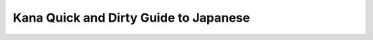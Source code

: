 Kana Quick and Dirty Guide to Japanese
======================================

.. raw:: html
    <h2>かな の じんそく と きたない 日本語 めあて</h2>
    
    <p><b><i>by Tad Perry (1992)<br>
    html-lized version by John Teehan (1998)<br>
    Kana version by Andy Searls (2000)<br>
    <br>
    </i>The Quick and Dirty Guide to Japanese</b> is a canonical classic of the
    Internet community. Posted years ago on the sci.lang.japan newsgroup, this
    guide appears in a multitude of pages written by folks such as myself, devoted
    to the learning of the Japanese language. <br>
    <br>
    John Teehan provided an HTML-ized version a couple years back, which I have
    included in my links, but the Japanese is all romanji. Since you will rarely
    see romanji outside of textbooks, I decided to re-write the web page using
    kana. Since I am learning the language myself, there are quite possibly
    mistakes on this page. Please don't hesitate to let me know if you find one.</p>
    
    <h2>Preface/Introduction</h2>
    
    <p>Many students of Japanese just want to communicate. Sure, they want to say
    things correctly as often as possible, but they also want to get into the
    language quickly and start mixing it up early. This QUICK AND DIRTY GUIDE TO
    JAPANESE was meant to help you do just that. It makes no pretense of being
    complete, but tries to pack the most *useful information* necessary to achieve
    the *goal of using Japanese* in the *shortest possible space*. This article
    therefore only covers *two* things: Particles (those wa, ga, wo, de, ni and he
    thingies) and verb conjugations. </p>
    
    <p>This is my reasoning on this: you can build a vocabulary of nouns, just by
    looking in a dictionary or asking a native speaker. They almost never inflect
    (in any true meaning of the word) and are easy. Plus we won't be worrying about
    those strange noun-like things that can act like adjectives. So *you* can take
    care of the nouns yourself as you see fit. </p>
    
    <p>On the other hand, the verbs and adjectives inflect so I'll try to present
    the most compact rules conceivable for allowing you to manipulate every verb
    you ever encounter and hopefully you can take it from their. The less mental
    overhead for remembering how to do it, the less painful it will be. After
    knowing the conjugation rules pat, you can get new vocabulary out of a
    dictionary or ask a native speaker. </p>
    
    <p>Now that you have a bunch of nouns and a bunch of verbs and adjectives (that
    you can inflect), you need to know how to piece them together. That's where
    learning about the particles come in. Remember, this is a *Quick and Dirty*
    guide so don't expect these generalizations to *always* work, just expect them
    to work in as many cases as possible based on what I know. </p>
    
    <p>Now, in compiling this, I noticed that the descriptions are pretty
    comprehensive. So why aren't these things presented this way in class? Well, an
    educational institution obviously has a financial stake in dragging out your
    language learning as long as possible (and confusing you along the way), now
    doesn't it? They also feel obligated to teach you every little detail so you
    feel like you're getting your money's worth. In the case of this guide, return
    comments such as: &quot;You made generalization X, but for got to mention
    exceptions Y and Z.&quot; won't be appreciated very much. This is a *quick and
    dirty* guide, remember? So be forewarned that their are exceptions all over the
    place, but that I have tried to be as accurate as space allows. And space is
    the primary concern here. Please don't forget that.</p>
    
    <h2>Particles and Word Order</h2>
    
    <p><b>Word Order</b> </p>
    
    <p>Before talking about particles let's get into word order. In general,
    standard word order for Japanese when using an action verb is: </p>
    
    <p>[SUBJECT]+TIME+PLACE/IMPLEMENT+INDIRECT OBJECT+OBJECT+ACTION VERB </p>
    
    <p>&quot;<span lang=JA style='font-size:10.0pt'>あした、がっこう で せんせい に プレゼント を あげます。</span>&quot;
    (&quot;[I'm] going to give a present to [my] teacher tomorrow.&quot;) </p>
    
    <p>For an existence verb it is: </p>
    
    <p>[SUBJECT]+TIME+LOCATION+EXISTENCE VERB </p>
    
    <p>&quot;<span lang=JA style='font-size:10.0pt'>たかはし は、いま ほんしゃ に いる。</span>&quot;
    (&quot;Takahasi is in the main office right now.&quot;) </p>
    
    <p>For a motion verb it is: </p>
    
    <p>[SUBJECT]+TIME+ORIGIN+ROUTE+DESTINATION+MOTION VERB </p>
    
    <p>&quot;<span lang=JA style='font-size:10.0pt'>あした、パーテイ に いく。</span>&quot;
    (&quot;I'm going to a party tomorrow.&quot;) </p>
    
    <p>SUBJECTs are put in brackets to stress that they are very often deleted. In
    general, if a new subject is introduced where another had been previously
    understood, signal the change by placing &quot;<span lang=JA style='font-size:
    10.0pt'>は</span>&quot; after the subject. If a subject is understood, but for
    some reason not deleted (that's rare) use &quot;<span lang=JA style='font-size:
    10.0pt'>が</span>&quot; or nothing. Often you can move a subject out after the
    verb when things start piling up before the verb. Like: &quot;<span lang=JA
    style='font-size:10.0pt'>あした ぼく が こうえん で うたう。</span>&quot; (I'm singing at the
    park tomorrow.) often becomes: &quot;<span lang=JA style='font-size:10.0pt'>あした</span><span
    style='font-size:10.0pt;font-family:"Times New Roman";mso-ascii-font-family:
    "MS PGothic"'>&nbsp;</span><span lang=JA style='font-size:10.0pt'>こうえん で うたう、ぼく。</span>&quot;
    For more on SUBJECTs, see the longer description in the next section,
    &quot;Subjects and Deletion&quot;. Knowing how to delete is a key to sounding
    natural. </p>
    
    <p>TIME is usually followed by &quot;<span lang=JA style='font-size:10.0pt'>に</span>&quot;.
    In general, use &quot;<span lang=JA style='font-size:10.0pt'>に</span>&quot; for
    specific points in time or specific spans of time. So &quot;<span lang=JA
    style='font-size:10.0pt'>じゅう がつ</span> [<span lang=JA style='font-size:10.0pt'>に</span>]&quot;
    (October), &quot;<span lang=JA style='font-size:10.0pt'>さん</span><span
    style='font-size:10.0pt;font-family:"Times New Roman";mso-ascii-font-family:
    "MS PGothic"'>&nbsp;</span><span lang=JA style='font-size:10.0pt'>がつ みっか</span>
    [<span lang=JA style='font-size:10.0pt'>に</span>]&quot; (March 3rd) take &quot;<span
    lang=JA style='font-size:10.0pt'>に</span>&quot;. A word like &quot;<span
    lang=JA style='font-size:10.0pt'>あした</span>&quot; (tomorrow) that can only be
    understood by context (it changes depending on when you say it). These types of
    words are called &quot;deictic&quot; time words and don't take &quot;<span
    lang=JA style='font-size:10.0pt'>に</span>&quot;. &quot;<span lang=JA
    style='font-size:10.0pt'>あした いく</span>&quot; (&quot;I'm going tomorrow.&quot;),
    but: &quot;<span lang=JA style='font-size:10.0pt'>さんじ に いく</span>&quot;
    (&quot;I'm going at 3.&quot;) Even if you have trouble making the distinction
    between these two types of time words, don't worry: Japanese people can
    understand what you mean even if you get it backwards. </p>
    
    <p>PLACE/IMPLEMENT is followed by &quot;<span lang=JA style='font-size:10.0pt'>で</span>&quot;.
    By PLACE, I mean the location that a volitional *action* occurred. If you're
    eating at home, that's &quot;<span lang=JA style='font-size:10.0pt'>おうち で しょくじ する</span>&quot;.
    If you're eating with chopsticks, that's &quot;<span lang=JA style='font-size:
    10.0pt'>おはし で だべる</span>&quot;. The place you do something or the thing you use
    to do something takes &quot;<span lang=JA style='font-size:10.0pt'>で</span>&quot;.
    If you're going somewhere by car, you say &quot;<span lang=JA style='font-size:
    10.0pt'>くるま で いく</span>&quot;. It's not that hard to understand really. (See INDIRECT
    OBJECT for why DESTINATIONs are different.) </p>
    
    <p>Verbs of motion that tell DESTINATION, or ones of existence that tell the
    LOCATION of something take &quot;<span lang=JA style='font-size:10.0pt'>に</span>&quot;.
    (DESTINATIONs can also take &quot;<span lang=JA style='font-size:10.0pt'>へ</span>&quot;.)
    Try to distinguish PLACE from LOCATION by thinking of it this way: PLACE is
    WHERE SOMETHING IS DONE, LOCATION is WHERE SOMETHING OR SOMEONE IS. </p>
    
    <p>Use &quot;<span lang=JA style='font-size:10.0pt'>から</span>&quot;
    (&quot;from&quot;) after an ORIGIN and &quot;<span lang=JA style='font-size:
    10.0pt'>を</span>&quot; after a ROUTE. &quot;<span lang=JA style='font-size:
    10.0pt'>がっこう から、こえん を とって、 おうし に かえる。</span>&quot; (Lit. &quot;I'm going home
    from school through the park.&quot;) There's usually an intermediate verb in
    this type of usage. </p>
    
    <p>OBJECT is followed by &quot;<span lang=JA style='font-size:10.0pt'>を</span>&quot;
    or nothing. &quot;<span lang=JA style='font-size:10.0pt'>ほん を よんで いる。</span>&quot;
    (I'm reading a book.) This is a really simple one in most cases. I really don't
    know many Japanese learners who can't understand this. </p>
    
    <p>INDIRECT OBJECT is followed by &quot;<span lang=JA style='font-size:10.0pt'>に</span>&quot;.
    By INDIRECT OBJECT, I mean a sort of secondary object that some verbs take.
    &quot;<span lang=JA style='font-size:10.0pt'>この ほん を あなた に あげる。</span>&quot;
    (&quot;I'm going to give this to you.&quot;) You have &quot;this book&quot; and
    you have &quot;to you&quot;. The &quot;this book&quot; part is the OBJECT. The
    &quot;to you&quot; part is the INDIRECT OBJECT. &quot;<span lang=JA
    style='font-size:10.0pt'>を</span>&quot; and &quot;<span lang=JA
    style='font-size:10.0pt'>に</span>&quot; are used to distinguish these two. </p>
    
    <p>VERBS don't take any particles, but they need to be inflected. There's a big
    section at the end on how you do that, and useful colloquial English
    equivalents of what those inflections mean. </p>
    
    <p>To boil this section down, remember it this way: </p>
    
    <ul type=disc>
     <li class=MsoNormal style='mso-margin-top-alt:auto;mso-margin-bottom-alt:auto;
         mso-list:l0 level1 lfo1;tab-stops:list .5in'>SUBJECT+<span lang=JA
         style='font-size:10.0pt'>は</span>/<span lang=JA style='font-size:10.0pt'>が</span>/nothing
         (delete subject if possible, show changes with &quot;<span lang=JA
         style='font-size:10.0pt'>は</span>&quot;) </li>
     <li class=MsoNormal style='mso-margin-top-alt:auto;mso-margin-bottom-alt:auto;
         mso-list:l0 level1 lfo1;tab-stops:list .5in'>TIME+<span lang=JA
         style='font-size:10.0pt'>に</span>/nothing (use nothing if it's a deictic
         time word) </li>
     <li class=MsoNormal style='mso-margin-top-alt:auto;mso-margin-bottom-alt:auto;
         mso-list:l0 level1 lfo1;tab-stops:list .5in'>PLACE/IMPLEMENT+<span
         lang=JA style='font-size:10.0pt'>で</span> (is the place where you *do* or
         where you *are*?) </li>
     <li class=MsoNormal style='mso-margin-top-alt:auto;mso-margin-bottom-alt:auto;
         mso-list:l0 level1 lfo1;tab-stops:list .5in'>LOCATION+<span lang=JA
         style='font-size:10.0pt'>に</span> (is the place where you *are* or where
         you *do*?) </li>
     <li class=MsoNormal style='mso-margin-top-alt:auto;mso-margin-bottom-alt:auto;
         mso-list:l0 level1 lfo1;tab-stops:list .5in'>ORIGIN+<span lang=JA
         style='font-size:10.0pt'>から</span> ROUTE+<span lang=JA style='font-size:
         10.0pt'>を</span> (is this a place on the way to where you're going?) </li>
     <li class=MsoNormal style='mso-margin-top-alt:auto;mso-margin-bottom-alt:auto;
         mso-list:l0 level1 lfo1;tab-stops:list .5in'>DESTINATION+<span lang=JA
         style='font-size:10.0pt'>に</span>/<span lang=JA style='font-size:10.0pt'>へ</span>
         (use &quot;<span lang=JA style='font-size:10.0pt'>に</span>&quot; over
         &quot;<span lang=JA style='font-size:10.0pt'>へ</span>&quot; but be aware
         that both are okay.) </li>
     <li class=MsoNormal style='mso-margin-top-alt:auto;mso-margin-bottom-alt:auto;
         mso-list:l0 level1 lfo1;tab-stops:list .5in'>INDIRECT OBJECT+<span
         lang=JA style='font-size:10.0pt'>に</span> (use this if you're out of
         choices ^_^ ) </li>
     <li class=MsoNormal style='mso-margin-top-alt:auto;mso-margin-bottom-alt:auto;
         mso-list:l0 level1 lfo1;tab-stops:list .5in'>DIRECT OBJECT+<span lang=JA
         style='font-size:10.0pt'>を</span><span lang=JA> </span></li>
    </ul>
    
    <p>After understanding the descriptions given earlier, these nine lines are the
    key to knowing what particle to use 90% of the time. Even if these rules cause
    you to make a mistake you're definitely being understood. </p>
    
    <p><b>Subjects and Deletions</b> </p>
    
    <p>Usually, you don't have to worry about whether to use <span lang=JA
    style='font-size:10.0pt'>は</span> or <span lang=JA style='font-size:10.0pt'>が</span>,
    because most subjects can usually be deleted. &quot;You can't get something
    wrong, if you left it out in the first place.&quot; That's my philosophy. So
    we'll work on the parts of sentences that you can delete, starting with
    subjects. </p>
    
    <p>If you face a Japanese person and suddenly make a statement: </p>
    
    <p>&quot;<span lang=JA style='font-size:10.0pt'>あした、パーテイ に いく。</span>&quot;
    (&quot;[I'm] going to the party tomorrow.&quot;) </p>
    
    <p>The listener will assume the subject is you. So don't bother supplying any
    subject. To do so, is in fact, not natural; a Japanese wouldn't normally do it.
    </p>
    
    <p>If you face a Japanese and suddenly ask a question: </p>
    
    <p>&quot;<span lang=JA style='font-size:10.0pt'>あした、パーテイ に いく</span>?&quot;
    (&quot;[Are you] going to the party tomorrow?&quot;) </p>
    
    <p>The listener will assume the subject is himself or herself. Easy! Most
    one-on-one conversations where you or the listener is the subject *don't need
    an explicit subject*. No chance of screwing up <span lang=JA style='font-size:
    10.0pt'>は</span>/<span lang=JA style='font-size:10.0pt'>が</span> here. </p>
    
    <p>If you suddenly face a Japanese and want to make a statement or ask a
    question about some other person altogether, use &quot;<span lang=JA
    style='font-size:10.0pt'>は</span>&quot; after that person's name or title the
    first time you mention that person: </p>
    
    <p>&quot;<span lang=JA>しゃちょう は、あした パーテイ に いく</span>?&quot; (&quot;Is the
    shachoo going to the party tomorrow?&quot;) </p>
    
    <p>Let's just say the &quot;<span lang=JA style='font-size:10.0pt'>は</span>&quot;
    introduces a change in subject. This time it signals a change from the default
    &quot;you the listener&quot; to the &quot;<span lang=JA>しゃちょう</span>&quot;.
    After you establish that you're talking about the president you can go back to
    dropping subjects again: </p>
    
    <p>&quot;<span lang=JA>その あと は</span>, <span lang=JA>かえる か な</span>?&quot;
    (&quot;Is he going home after that?&quot;--again some vagueness added with
    &quot;<span lang=JA>か な</span>&quot; (&quot;I wonder&quot;). Don't be too
    forward making assumptions about other people. This trick also stops the
    listener from thinking the question is back to being about themself. There's a
    strong tendency for questions to erase understood info and you have to signal
    that things are unchanged. Usually you play with the verb a little bit to get
    this across. Note that the change in time being talked about was also signaled
    with a &quot;<span lang=JA>は</span>&quot;.) </p>
    
    <p>Note that this tendency to delete in Japanese parallels the point where an
    English native speaker would use plain pronouns like, I, you, he, she, they.
    When you start a comment about yourself, you use &quot;I&quot; (Japanese
    delete). When you ask about the listener, you use &quot;you&quot; (Japanese
    delete). When you've first established someone and then keep going with that
    person, you use &quot;he&quot; or &quot;she&quot; (Japanese delete). See?
    Simple. </p>
    
    <p><b>Deleting Other Established Info</b> </p>
    
    <p>Just like with subjects any info that's been established can be deleted, and
    any changes in established info can be signalled using <b>&quot;<span lang=JA>は</span>&quot;:</b>
    </p>
    
    <p>&quot;<span lang=JA style='mso-ansi-language:ES-TRAD'>あした</span><span
    lang=JA> パーテイ に いく</span>?&quot; (&quot;[Are you] going to the party
    tomorrow?&quot;) </p>
    
    <p>&quot;<span lang=JA style='mso-ansi-language:ES-TRAD'>うん</span>, <span
    lang=JA>あなた は</span>?&quot; (&quot;Yeah, how about you?&quot;--info about
    &quot;<span lang=JA>パーテイ に</span>&quot; and &quot;<span lang=JA>いく</span>&quot;
    unchanged, therefore deleted. Subject changed to original questioner, so the
    change is signaled with &quot;<span lang=JA>は</span>&quot;.) </p>
    
    <p>&quot;<span lang=JA>うん</span>-<span lang=JA>ん</span>, <span lang=JA>いかない</span>&quot;
    (&quot;No, I'm not going.&quot;--info about &quot;<span lang=JA>パーテイ に</span>&quot;
    still deleted, &quot;<span lang=JA>いく</span>&quot; comes back as &quot;<span
    lang=JA>いかない</span>&quot; because it has changed form.) </p>
    
    <p>&quot;<span lang=JA style='mso-ansi-language:ES-TRAD'>その あと の えいが は</span>?&quot;
    (&quot;How about the movie afterwards?&quot;--the established info &quot;<span
    lang=JA>パーテイ</span>&quot; changed to &quot;<span lang=JA>えいが</span>&quot; so we
    use &quot;<span lang=JA>は</span>&quot; to establish the change in understood
    information. Understood info that *hasn't* changed is still left out, like the
    subject &quot;<span lang=JA>ぼく</span>&quot; and the action &quot;<span lang=JA>いく</span>&quot;.)
    </p>
    
    <p>&quot;<span lang=JA style='mso-ansi-language:ES-TRAD'>うんーん</span>, <span
    lang=JA style='mso-ansi-language:DE'>いかない</span>.&quot; </p>
    
    <p>This is pretty much how deletions work whether it be subjects or something
    else. In general, always go for deletions if possible. This section also serves
    the purpose of giving you a feel for &quot;<span lang=JA>は</span>&quot;. </p>
    
    <p><b>Particle <span lang=JA>が</span></b></p>
    
    <p>In general, you don't need it. In the instances where you do, you can slowly
    build a feel for it. Basically, you need it in situations where you're not
    expressing a change in subject, but where you want to state the subject even
    though it is established info. Usually, this is to add emphasis or avoid
    ambiguity. </p>
    
    <p>&quot;<span lang=JA style='mso-ansi-language:ES-TRAD'>しゃちょ は</span><span
    lang=ES-TRAD style='mso-ansi-language:ES-TRAD'>, </span><span lang=JA
    style='mso-ansi-language:ES-TRAD'>あした</span><span lang=JA> パーテイ に いく</span>?&quot;
    (&quot;Is the shachoo going to the party tomorrow?&quot;) </p>
    
    <p>&quot;<span lang=JA style='mso-ansi-language:DE'>うん</span><span lang=DE
    style='mso-ansi-language:DE'>-</span><span lang=JA style='mso-ansi-language:
    DE'>ん</span><span lang=DE style='mso-ansi-language:DE'>, </span><span lang=JA
    style='mso-ansi-language:DE'>いかない みたい</span>.&quot; (&quot;No, it doesn't look
    like it.&quot;--throw in a &quot;<span lang=JA>みたい</span>&quot; because you
    don't want to act too sure of the actions of others in Japanese. We're not
    really covering that though, it's just a side note.) </p>
    
    <p>&quot;<span lang=JA>なんで</span>?&quot; (&quot;Why not?&quot;) </p>
    
    <p>&quot;<span lang=JA>それ が わからない</span>&quot; (&quot;I don't know why
    not.&quot;--there's no real ambiguity in this case, and &quot;<span lang=JA>わからない</span>&quot;
    alone would have worked, but it is a case where you're not changing an
    understood subject to another, you're restating the understood subject as such
    for some emphasis. If you're stating an established subject, for whatever
    reason, use &quot;<span lang=JA>が</span>&quot;. But you could've deleted, and
    if you were following my explanation you should have. This one sentence also
    helps dispel the huge MYTH that &quot;<span lang=JA>は</span>&quot; is for
    negative sentences.) </p>
    
    <p><b>Particle <span lang=JA>も</span></b></p>
    
    <p>Use &quot;<span lang=JA>も</span>&quot; when you're adding more info on a
    list of established info. It may be used alone when marking subjects and
    objects, and can follow other particles (like &quot;<span lang=JA>に</span>&quot;,
    &quot;<span lang=JA>で</span>&quot;, and &quot;<span lang=JA>へ</span>&quot;).
    Put it this way: if &quot;<span lang=JA>は</span>&quot; clears the understood
    info and replaces it, &quot;<span lang=JA>も</span>&quot; adds extra info on top
    of what's already there without clearing out anything. </p>
    
    <p>&quot;<span lang=JA style='mso-ansi-language:ES-TRAD'>あした パーテイ に いく</span>?&quot;
    (&quot;[Are you] going to the party tomorrow?&quot;) </p>
    
    <p>&quot;<span lang=JA style='mso-ansi-language:ES-TRAD'>うん</span><span
    lang=ES-TRAD style='mso-ansi-language:ES-TRAD'>, </span><span lang=JA
    style='mso-ansi-language:ES-TRAD'>いく よ</span>.&quot; (&quot;Yeah, I'm going,
    how about you?&quot;--note what was deleted and why.) </p>
    
    <p>&quot;<span lang=JA>ぼく も いく</span>.&quot; (&quot;I'm going too.&quot;--add
    yourself to the understood subject.) </p>
    
    <p>&quot;<span lang=JA>も</span>&quot; is easy, so we won't waste any more time with
    it. Just trying to be complete and it only took a few lines to do. </p>
    
    
    <h2>Verbs and Verb Conjugation</h2>
    
    <p>Another thing that many Japanese learners need is an easy method of arriving
    at all the verb conjugations and a highly reduced set of rules for how to get them
    right on the different types of verbs. That's easy enough really because there
    are only three major verb types: -<span lang=JA>る</span> verbs, -<span lang=JA>う</span>
    verbs, and -<span lang=JA>ある</span> verbs (a polite type not much used except
    for &quot;<span lang=JA>ござる</span>/<span lang=JA>ございます</span>&quot;). People
    really hate Eleanor Jordan for this kind of naming, but in language learning
    you take what's easy and go with it; there's no need to worry about theoretical
    linguistics here. Also note that I changed romanization styles at this point to
    one that makes the changes in verbs appear much more uniform. </p>
    
    <p>-<span lang=JA>る</span> verbs are those that end in -<span lang=JA>る</span>
    like <span lang=JA>たべる</span> and <span lang=JA>いれる</span>. &quot;-<span
    lang=JA>う</span>&quot; verbs end in <span lang=JA>う</span>, <span lang=JA>く</span>,
    <span lang=JA>ぐ</span>, <span lang=JA>ぶ</span>, <span lang=JA>む</span>, <span
    lang=JA>ぬ</span>, <span lang=JA>す</span>, <span lang=JA>つ</span>, or [<span
    lang=JA>あ</span>,<span lang=JA>い</span>,<span lang=JA>う</span>,<span lang=JA>お</span>]+<span
    lang=JA>る</span> (rarely <span lang=JA>え</span>+<span lang=JA>る</span> because
    those are almost always -<span lang=JA>る</span> verbs like <span lang=JA>たべる</span>.
    I only know of three like that: <span lang=JA>ける</span>/kick, <span lang=JA>へる</span>/decrease
    and <span lang=JA>へる</span>/elapse--there are probably more, but I have a
    feeling they would also only be two syllables like these). So the only real
    overlap worth worrying about is &quot;<span lang=JA>い</span>+<span lang=JA>る</span>&quot;.
    If you memorize two forms for each of these (like: <span lang=JA>いれる</span>/<span
    lang=JA>いれて</span> and <span lang=JA>はいる</span>/<span lang=JA>はいって</span>) you
    can keep them straight. </p>
    
    <p><b>-<span lang=JA>る</span> Verbs</b> </p>
    
    <p>Everything's done by dropping or replacing -<span lang=JA>る</span> with
    something else. Just remember the different uses of each conjugation. </p>
    
    
    <table border=0 cellspacing=0 cellpadding=0 style='mso-cellspacing:0in;
     mso-padding-alt:0in 0in 0in 0in'>
     <tr>
      <td nowrap style='padding:0in 0in 0in 0in'>
      <p class=MsoNormal>Drop -<span lang=JA>る</span> to add things like -<span
      lang=JA>ます</span>, -<span lang=JA>やすい</span> (easy to):</p>
      </td>
      <td nowrap style='padding:0in 0in 0in 0in'>
      <p class=MsoNormal><span lang=JA>たべ</span></p>
      </td>
      <td nowrap style='padding:0in 0in 0in 0in'>
      <p class=MsoNormal><span lang=JA>たべ</span> (<span lang=JA>たべやすい</span> (easy
      to eat))</p>
      </td>
     </tr>
     <tr>
      <td nowrap style='padding:0in 0in 0in 0in'>
      <p class=MsoNormal>Replace with &quot;-<span lang=JA>て</span>&quot; for
      gerund:</p>
      </td>
      <td nowrap style='padding:0in 0in 0in 0in'>
      <p class=MsoNormal><span lang=JA>たべて</span></p>
      </td>
      <td nowrap style='padding:0in 0in 0in 0in'>
      <p class=MsoNormal>(gerund is for &quot;and&quot;-ing verbs (eat and go,
      &quot;<span lang=JA>たべて いく</span>&quot;) and simple orders (eat that, &quot;<span
      lang=JA>あれ たべて</span>&quot;) </p>
      </td>
     </tr>
     <tr>
      <td nowrap style='padding:0in 0in 0in 0in'>
      <p class=MsoNormal>Replace with &quot;-<span lang=JA>た</span>&quot; for past
      tense:</p>
      </td>
      <td nowrap style='padding:0in 0in 0in 0in'>
      <p class=MsoNormal><span lang=JA>たべた </span></p>
      </td>
      <td nowrap style='padding:0in 0in 0in 0in'>
      <p class=MsoNormal><span lang=JA>　</span></p>
      </td>
     </tr>
     <tr>
      <td nowrap style='padding:0in 0in 0in 0in'>
      <p class=MsoNormal>Replace with &quot;-<span lang=JA>たら</span>&quot; for
      meaning &quot;if&quot;:</p>
      </td>
      <td nowrap style='padding:0in 0in 0in 0in'>
      <p class=MsoNormal><span lang=JA>たべたら</span></p>
      </td>
      <td nowrap style='padding:0in 0in 0in 0in'>
      <p class=MsoNormal>(if I/someone eats)</p>
      </td>
     </tr>
     <tr>
      <td nowrap style='padding:0in 0in 0in 0in'>
      <p class=MsoNormal>Replace with &quot;-<span lang=JA>たり</span>&quot; for
      meaning, &quot;do things like&quot;:</p>
      </td>
      <td nowrap style='padding:0in 0in 0in 0in'>
      <p class=MsoNormal><span lang=JA>たべたり</span></p>
      </td>
      <td nowrap style='padding:0in 0in 0in 0in'>
      <p class=MsoNormal>(I did things like eating--<span lang=JA>たべたり した</span>.
      not used much)</p>
      </td>
     </tr>
     <tr>
      <td nowrap style='padding:0in 0in 0in 0in'>
      <p class=MsoNormal>Replace with &quot;-<span lang=JA>れば</span>&quot; for
      another &quot;if&quot;:</p>
      </td>
      <td nowrap style='padding:0in 0in 0in 0in'>
      <p class=MsoNormal><span lang=JA>たべれば</span></p>
      </td>
      <td nowrap style='padding:0in 0in 0in 0in'>
      <p class=MsoNormal>(if I/someone eats. A little different from &quot;-<span
      lang=JA>たら</span>&quot; but don't worry about that now, they're pretty much
      interchangeable.)</p>
      </td>
     </tr>
     <tr>
      <td nowrap style='padding:0in 0in 0in 0in'>
      <p class=MsoNormal>Replace with &quot;-<span lang=JA>よう</span>&quot; for
      &quot;let's&quot;:</p>
      </td>
      <td nowrap style='padding:0in 0in 0in 0in'>
      <p class=MsoNormal><span lang=JA>たべよう</span></p>
      </td>
      <td nowrap style='padding:0in 0in 0in 0in'>
      <p class=MsoNormal>(let's eat)</p>
      </td>
     </tr>
     <tr>
      <td nowrap style='padding:0in 0in 0in 0in'>
      <p class=MsoNormal>Replace with &quot;-<span lang=JA>ろ</span>&quot; for rude
      orders:</p>
      </td>
      <td nowrap style='padding:0in 0in 0in 0in'>
      <p class=MsoNormal><span lang=JA>たべろ</span></p>
      </td>
      <td nowrap style='padding:0in 0in 0in 0in'>
      <p class=MsoNormal>(eat dammit!)</p>
      </td>
     </tr>
     <tr>
      <td nowrap style='padding:0in 0in 0in 0in'>
      <p class=MsoNormal>Replace with &quot;-<span lang=JA>ない</span>&quot; for
      negative:</p>
      </td>
      <td nowrap style='padding:0in 0in 0in 0in'>
      <p class=MsoNormal><span lang=JA>たべない </span></p>
      </td>
      <td nowrap style='padding:0in 0in 0in 0in'>
      <p class=MsoNormal><span lang=JA>　</span></p>
      </td>
     </tr>
     <tr>
      <td nowrap style='padding:0in 0in 0in 0in'>
      <p class=MsoNormal>Replace with &quot;-<span lang=JA>られる</span>&quot; for
      &quot;can&quot;:</p>
      </td>
      <td nowrap style='padding:0in 0in 0in 0in'>
      <p class=MsoNormal><span lang=JA>たべられる</span></p>
      </td>
      <td nowrap style='padding:0in 0in 0in 0in'>
      <p class=MsoNormal>&lt;- these are now -<span lang=JA>る</span> verbs &quot;<span
      lang=JA>これ たべられない よ</span>!&quot; (I can't eat this! Good in cafeteria's.)</p>
      </td>
     </tr>
     <tr>
      <td nowrap style='padding:0in 0in 0in 0in'>
      <p class=MsoNormal>Replace with &quot;-<span lang=JA>させる</span>&quot; for
      &quot;make (someone) do&quot;:</p>
      </td>
      <td nowrap style='padding:0in 0in 0in 0in'>
      <p class=MsoNormal><span lang=JA>たべさせる</span></p>
      </td>
      <td nowrap style='padding:0in 0in 0in 0in'>
      <p class=MsoNormal>&lt;- now a -<span lang=JA>る</span> verb (&quot;<span
      lang=JA>これ たべさせない で よ</span>!&quot; Don't make me eat this. A negative
      request equal in level to &quot;<span lang=JA>たべて</span>&quot; is &quot;<span
      lang=JA>ない</span>&quot; plus &quot;<span lang=JA>で</span>&quot;) </p>
      </td>
     </tr>
     <tr>
      <td nowrap style='padding:0in 0in 0in 0in'>
      <p class=MsoNormal>Replace with &quot;-<span lang=JA>られる</span>&quot; for
      passive &quot;was X-ed&quot;:</p>
      </td>
      <td nowrap style='padding:0in 0in 0in 0in'>
      <p class=MsoNormal><span lang=JA>たべられる</span></p>
      </td>
      <td nowrap style='padding:0in 0in 0in 0in'>
      <p class=MsoNormal>&lt;- now a -<span lang=JA>る</span>verb (looks exactly
      like &quot;can&quot; for this type verb. &quot;<span lang=JA
      style='mso-ansi-language:ES-TRAD'>ライオン</span><span lang=JA> </span><span
      lang=JA style='mso-ansi-language:ES-TRAD'>にたべさせられた</span>.&quot; I was eaten
      by a lion. Use &quot;<span lang=JA>に</span>&quot; for &quot;by&quot; to show
      the agent.) </p>
      </td>
     </tr>
     <tr>
      <td nowrap style='padding:0in 0in 0in 0in'>
      <p class=MsoNormal>Replace with &quot;-<span lang=JA>させられる</span>&quot; for
      &quot;be made to&quot;:</p>
      </td>
      <td nowrap style='padding:0in 0in 0in 0in'>
      <p class=MsoNormal><span lang=JA>たべさせられる</span></p>
      </td>
      <td nowrap style='padding:0in 0in 0in 0in'>
      <p class=MsoNormal>(this follows from just putting two separate types above
      together. My mom made me eat chicken. &quot;<span lang=JA>おかあさん に チキン を たべさせられた</span>.&quot;
      Putting it in passive makes you seem like you didn't want to and you feel
      sorry for yourself.)</p>
      </td>
     </tr>
    </table>
    
    <p><b>-<span lang=JA>う</span> Verbals</b> </p>
    
    <p>-<span lang=JA>る</span> verbs are by far the easiest to conjugate: you drop
    -<span lang=JA>る</span> and add something else. Simple. -<span lang=JA>う</span>
    verbs aren't that easy but almost. Typically you drop -<span lang=JA>う</span>
    and add something else. The problem is that there might be a phonetic change
    (such as when <span lang=JA>は</span> becomes <span lang=JA>ぱ</span>, or <span
    lang=JA>た</span> becomes <span lang=JA>だ</span>) for some of the types. See the
    other chart for simple-English meanings of the conjunctions, this one just
    tries to keep the conjunction rules clear. </p>
    
    <p>First, there are some -<span lang=JA>う</span> verbs that end in -<span
    lang=JA>る</span>. We have to get that out of the way right now. Real -<span
    lang=JA>る</span> verbs (where -<span lang=JA>る</span> gets dropped) always end
    in &quot;<span lang=JA>いる</span>&quot; or &quot;<span lang=JA>える</span>&quot;,
    if you see one that ends: </p>
    
    <p>&quot;<span lang=JA>ある</span>&quot; (exist) &quot;<span lang=JA>うる</span>&quot;
    (sell) - or - &quot;<span lang=JA>おる</span>&quot; (break) </p>
    
    <p>It's guaranteed *not* to be a -<span lang=JA>る</span> verb. It's probably a
    -<span lang=JA>う</span> verb. (With the exception of super-polite oddballs like
    <span lang=JA>ござる</span>/<span lang=JA>ございます</span>, but effectively, you can
    forget about those and assume anything ending &quot;<span lang=JA>ある</span>&quot;,
    &quot;<span lang=JA>うる</span>&quot; or &quot;<span lang=JA>おる</span>&quot; is
    an -<span lang=JA>う</span> verb.) Verbs like &quot;<span lang=JA>いる</span>&quot;
    (exist or need depending on context) can be either type. In fact,
    &quot;need&quot; is an -<span lang=JA>う</span> verb (gerund is <span lang=JA>いって</span>)
    and &quot;exist&quot; is a -<span lang=JA>る</span> verb (gerund is <span
    lang=JA>いて</span>). If you hear one of these, (like &quot;<span lang=JA>はいる</span>&quot;)
    be sure to ask what the gerund (&quot;<span lang=JA>はいって</span>&quot;) or past
    tense (&quot;<span lang=JA>はいって</span>&quot;) is too, so you can remember what
    type it is. So far I've only met three verbs that ended &quot;-<span lang=JA>える</span>&quot;
    that were -<span lang=JA>う</span> verbs instead of -<span lang=JA>る</span>
    verbs. These are: <span lang=JA>ける</span>/<span lang=JA>けって</span> (kick), <span
    lang=JA>へる</span>/<span lang=JA>へって</span> (decrease), and <span lang=JA>へる</span>/<span
    lang=JA>へって </span>(elapse). Except for these &quot;<span lang=JA>いる</span>/<span
    lang=JA>える</span>&quot; verbs, every other type of verb is obvious by hearing
    only one form. </p>
    
    <p>Including -<span lang=JA>う</span> verbs which might happen to end in -<span
    lang=JA>る</span>, these are all the types there are: </p>
    
    <p>-<span lang=JA>す</span> <br>
    -<span lang=JA>く</span> (these two types conjugate similarly) -<span lang=JA>ぐ</span>
    <br>
    -<span lang=JA>ぶ</span> (these three types conjugate similarly) -<span lang=JA>む</span>
    -<span lang=JA>ぬ</span> <br>
    -<span lang=JA>る</span> (these three types conjugate similarly) -<span lang=JA>つ</span>
    -vowel+<span lang=JA>う</span> <br>
    -<span lang=JA>す</span> is the only one that is well behaved; -<span lang=JA>す</span>/<span
    lang=JA>う</span> will change simply to -<span lang=JA>さ</span>/<span lang=JA>あ</span>,
    -<span lang=JA>し</span>/<span lang=JA>い</span>, -<span lang=JA>せ</span>/<span
    lang=JA>え</span>, -<span lang=JA>そ</span>/<span lang=JA>お</span> in all cases
    with no odd behavior to remember. </p>
    
    <p>Here are the replacements: </p>
    
    <p>Replace -<span lang=JA>う</span> with -<span lang=JA>い</span> to add &quot;-<span
    lang=JA>ます</span>&quot;, &quot;-<span lang=JA>やすい</span>&quot;, etc. (works
    straight across, no phonetic changes in any of the types) </p>
    
    <table border=0 cellspacing=0 cellpadding=0 style='border-collapse:collapse;
     mso-padding-alt:0in 5.4pt 0in 5.4pt'>
     <tr>
      <td style='padding:0in 5.4pt 0in 5.4pt'>
      <p class=MsoNormal><span lang=JA>はなす</span></p>
      </td>
      <td width=148 style='width:110.7pt;padding:0in 5.4pt 0in 5.4pt'>
      <p class=MsoNormal>-&gt;</p>
      </td>
      <td width=148 style='width:110.7pt;padding:0in 5.4pt 0in 5.4pt'>
      <p class=MsoNormal><span lang=JA>はなし</span></p>
      </td>
      <td width=148 style='width:110.7pt;padding:0in 5.4pt 0in 5.4pt'>
      <p class=MsoNormal>(talk)</p>
      </td>
     </tr>
     <tr>
      <td style='padding:0in 5.4pt 0in 5.4pt'>
      <p class=MsoNormal><span lang=JA>きく</span></p>
      </td>
      <td width=148 style='width:110.7pt;padding:0in 5.4pt 0in 5.4pt'>
      <p class=MsoNormal>-&gt;</p>
      </td>
      <td width=148 style='width:110.7pt;padding:0in 5.4pt 0in 5.4pt'>
      <p class=MsoNormal><span lang=JA>きき</span></p>
      </td>
      <td width=148 style='width:110.7pt;padding:0in 5.4pt 0in 5.4pt'>
      <p class=MsoNormal>(listen)</p>
      </td>
     </tr>
     <tr>
      <td style='padding:0in 5.4pt 0in 5.4pt'>
      <p class=MsoNormal><span lang=JA>およぐ</span></p>
      </td>
      <td width=148 style='width:110.7pt;padding:0in 5.4pt 0in 5.4pt'>
      <p class=MsoNormal>-&gt;</p>
      </td>
      <td width=148 style='width:110.7pt;padding:0in 5.4pt 0in 5.4pt'>
      <p class=MsoNormal><span lang=JA>およぎ</span></p>
      </td>
      <td width=148 style='width:110.7pt;padding:0in 5.4pt 0in 5.4pt'>
      <p class=MsoNormal>(swim)</p>
      </td>
     </tr>
     <tr>
      <td style='padding:0in 5.4pt 0in 5.4pt'>
      <p class=MsoNormal><span lang=JA>よぶ</span></p>
      </td>
      <td width=148 style='width:110.7pt;padding:0in 5.4pt 0in 5.4pt'>
      <p class=MsoNormal>-&gt;</p>
      </td>
      <td width=148 style='width:110.7pt;padding:0in 5.4pt 0in 5.4pt'>
      <p class=MsoNormal><span lang=JA>よび</span></p>
      </td>
      <td width=148 style='width:110.7pt;padding:0in 5.4pt 0in 5.4pt'>
      <p class=MsoNormal>(call)</p>
      </td>
     </tr>
     <tr>
      <td style='padding:0in 5.4pt 0in 5.4pt'>
      <p class=MsoNormal><span lang=JA>のむ</span></p>
      </td>
      <td width=148 style='width:110.7pt;padding:0in 5.4pt 0in 5.4pt'>
      <p class=MsoNormal>-&gt;</p>
      </td>
      <td width=148 style='width:110.7pt;padding:0in 5.4pt 0in 5.4pt'>
      <p class=MsoNormal><span lang=JA>のみ</span></p>
      </td>
      <td width=148 style='width:110.7pt;padding:0in 5.4pt 0in 5.4pt'>
      <p class=MsoNormal>(drink)</p>
      </td>
     </tr>
     <tr>
      <td style='padding:0in 5.4pt 0in 5.4pt'>
      <p class=MsoNormal><span lang=JA>しぬ</span></p>
      </td>
      <td width=148 style='width:110.7pt;padding:0in 5.4pt 0in 5.4pt'>
      <p class=MsoNormal>-&gt;</p>
      </td>
      <td width=148 style='width:110.7pt;padding:0in 5.4pt 0in 5.4pt'>
      <p class=MsoNormal><span lang=JA>しに</span></p>
      </td>
      <td width=148 style='width:110.7pt;padding:0in 5.4pt 0in 5.4pt'>
      <p class=MsoNormal>(die)</p>
      </td>
     </tr>
     <tr>
      <td style='padding:0in 5.4pt 0in 5.4pt'>
      <p class=MsoNormal><span lang=JA>つくる</span></p>
      </td>
      <td width=148 style='width:110.7pt;padding:0in 5.4pt 0in 5.4pt'>
      <p class=MsoNormal>-&gt;</p>
      </td>
      <td width=148 style='width:110.7pt;padding:0in 5.4pt 0in 5.4pt'>
      <p class=MsoNormal><span lang=JA>つくり</span></p>
      </td>
      <td width=148 style='width:110.7pt;padding:0in 5.4pt 0in 5.4pt'>
      <p class=MsoNormal>(make)</p>
      </td>
     </tr>
     <tr>
      <td style='padding:0in 5.4pt 0in 5.4pt'>
      <p class=MsoNormal><span lang=JA>まつ</span></p>
      </td>
      <td width=148 style='width:110.7pt;padding:0in 5.4pt 0in 5.4pt'>
      <p class=MsoNormal>-&gt;</p>
      </td>
      <td width=148 style='width:110.7pt;padding:0in 5.4pt 0in 5.4pt'>
      <p class=MsoNormal><span lang=JA>まち</span></p>
      </td>
      <td width=148 style='width:110.7pt;padding:0in 5.4pt 0in 5.4pt'>
      <p class=MsoNormal>(wait)</p>
      </td>
     </tr>
     <tr>
      <td style='padding:0in 5.4pt 0in 5.4pt'>
      <p class=MsoNormal><span lang=JA>はらう</span></p>
      </td>
      <td width=148 style='width:110.7pt;padding:0in 5.4pt 0in 5.4pt'>
      <p class=MsoNormal>-&gt;</p>
      </td>
      <td width=148 style='width:110.7pt;padding:0in 5.4pt 0in 5.4pt'>
      <p class=MsoNormal><span lang=JA>はらい</span></p>
      </td>
      <td width=148 style='width:110.7pt;padding:0in 5.4pt 0in 5.4pt'>
      <p class=MsoNormal>(pay)</p>
      </td>
     </tr>
    </table>
    
    <p>Replace -<span lang=JA>う</span> with -<span lang=JA>いて</span> for do &quot;X
    and Y&quot; and for simple commands. (types not following the rule, but acting
    similarly, are grouped) <span lang=JA>はなす</span> -&gt; <span lang=JA>はなして</span>
    (talk) </p>
    
    <table border=0 cellspacing=0 cellpadding=0 style='border-collapse:collapse;
     mso-padding-alt:0in 5.4pt 0in 5.4pt'>
     <tr>
      <td width=77 valign=top style='width:58.1pt;padding:0in 5.4pt 0in 5.4pt'>
      <p class=MsoNormal><span lang=JA>きく</span></p>
      </td>
      <td width=48 valign=top style='width:.5in;padding:0in 5.4pt 0in 5.4pt'>
      <p class=MsoNormal>-&gt;</p>
      </td>
      <td width=84 valign=top style='width:63.0pt;padding:0in 5.4pt 0in 5.4pt'>
      <p class=MsoNormal><span lang=JA>きいて</span></p>
      </td>
      <td width=70 valign=top style='width:52.8pt;padding:0in 5.4pt 0in 5.4pt'>
      <p class=MsoNormal>(walk)</p>
      </td>
      <td width=366 valign=top style='width:274.5pt;padding:0in 5.4pt 0in 5.4pt'>
      <p class=MsoNormal>(replace -<span lang=JA>く</span>) </p>
      </td>
     </tr>
     <tr>
      <td width=77 valign=top style='width:58.1pt;padding:0in 5.4pt 0in 5.4pt'>
      <p class=MsoNormal><span lang=JA>およぐ</span></p>
      </td>
      <td width=48 valign=top style='width:.5in;padding:0in 5.4pt 0in 5.4pt'>
      <p class=MsoNormal>-&gt;</p>
      </td>
      <td width=84 valign=top style='width:63.0pt;padding:0in 5.4pt 0in 5.4pt'>
      <p class=MsoNormal><span lang=JA>およいで</span></p>
      </td>
      <td width=70 valign=top style='width:52.8pt;padding:0in 5.4pt 0in 5.4pt'>
      <p class=MsoNormal>(swim)</p>
      </td>
      <td width=366 valign=top style='width:274.5pt;padding:0in 5.4pt 0in 5.4pt'>
      <p class=MsoNormal>(replace -<span lang=JA>ぐ</span>, be sure to use -<span
      lang=JA>いで</span>)</p>
      </td>
     </tr>
     <tr>
      <td width=77 valign=top style='width:58.1pt;padding:0in 5.4pt 0in 5.4pt'>
      <p class=MsoNormal><span lang=JA>　</span></p>
      </td>
      <td width=48 valign=top style='width:.5in;padding:0in 5.4pt 0in 5.4pt'>
      <p class=MsoNormal><span lang=JA>　</span></p>
      </td>
      <td width=84 valign=top style='width:63.0pt;padding:0in 5.4pt 0in 5.4pt'>
      <p class=MsoNormal><span lang=JA>　</span></p>
      </td>
      <td width=70 valign=top style='width:52.8pt;padding:0in 5.4pt 0in 5.4pt'>
      <p class=MsoNormal><span lang=JA>　</span></p>
      </td>
      <td width=366 valign=top style='width:274.5pt;padding:0in 5.4pt 0in 5.4pt'>
      <p class=MsoNormal><span lang=JA>　</span></p>
      </td>
     </tr>
     <tr>
      <td width=77 valign=top style='width:58.1pt;padding:0in 5.4pt 0in 5.4pt'>
      <p class=MsoNormal><span lang=JA>よぶ</span></p>
      </td>
      <td width=48 valign=top style='width:.5in;padding:0in 5.4pt 0in 5.4pt'>
      <p class=MsoNormal>-&gt;</p>
      </td>
      <td width=84 valign=top style='width:63.0pt;padding:0in 5.4pt 0in 5.4pt'>
      <p class=MsoNormal><span lang=JA>よんで</span></p>
      </td>
      <td width=70 valign=top style='width:52.8pt;padding:0in 5.4pt 0in 5.4pt'>
      <p class=MsoNormal>(call)</p>
      </td>
      <td width=366 valign=top style='width:274.5pt;padding:0in 5.4pt 0in 5.4pt'>
      <p class=MsoNormal>(replace -<span lang=JA>ぶ</span>, be sure to use -<span
      lang=JA>んで</span>)</p>
      </td>
     </tr>
     <tr>
      <td width=77 valign=top style='width:58.1pt;padding:0in 5.4pt 0in 5.4pt'>
      <p class=MsoNormal><span lang=JA>のむ</span></p>
      </td>
      <td width=48 valign=top style='width:.5in;padding:0in 5.4pt 0in 5.4pt'>
      <p class=MsoNormal>-&gt;</p>
      </td>
      <td width=84 valign=top style='width:63.0pt;padding:0in 5.4pt 0in 5.4pt'>
      <p class=MsoNormal><span lang=JA>のんで</span></p>
      </td>
      <td width=70 valign=top style='width:52.8pt;padding:0in 5.4pt 0in 5.4pt'>
      <p class=MsoNormal>(drink)</p>
      </td>
      <td width=366 valign=top style='width:274.5pt;padding:0in 5.4pt 0in 5.4pt'>
      <p class=MsoNormal>(replace -<span lang=JA>む</span>, be sure to use -<span
      lang=JA>んで</span>) </p>
      </td>
     </tr>
     <tr>
      <td width=77 valign=top style='width:58.1pt;padding:0in 5.4pt 0in 5.4pt'>
      <p class=MsoNormal><span lang=JA>しぬ</span></p>
      </td>
      <td width=48 valign=top style='width:.5in;padding:0in 5.4pt 0in 5.4pt'>
      <p class=MsoNormal>-&gt;</p>
      </td>
      <td width=84 valign=top style='width:63.0pt;padding:0in 5.4pt 0in 5.4pt'>
      <p class=MsoNormal><span lang=JA>しんで</span></p>
      </td>
      <td width=70 valign=top style='width:52.8pt;padding:0in 5.4pt 0in 5.4pt'>
      <p class=MsoNormal>(die)</p>
      </td>
      <td width=366 valign=top style='width:274.5pt;padding:0in 5.4pt 0in 5.4pt'>
      <p class=MsoNormal>(replace -<span lang=JA>ぬ</span>, be sure to use -<span
      lang=JA>んで</span>)</p>
      </td>
     </tr>
     <tr>
      <td width=77 valign=top style='width:58.1pt;padding:0in 5.4pt 0in 5.4pt'>
      <p class=MsoNormal><span lang=JA>　</span></p>
      </td>
      <td width=48 valign=top style='width:.5in;padding:0in 5.4pt 0in 5.4pt'>
      <p class=MsoNormal><span lang=JA>　</span></p>
      </td>
      <td width=84 valign=top style='width:63.0pt;padding:0in 5.4pt 0in 5.4pt'>
      <p class=MsoNormal><span lang=JA>　</span></p>
      </td>
      <td width=70 valign=top style='width:52.8pt;padding:0in 5.4pt 0in 5.4pt'>
      <p class=MsoNormal><span lang=JA>　</span></p>
      </td>
      <td width=366 valign=top style='width:274.5pt;padding:0in 5.4pt 0in 5.4pt'>
      <p class=MsoNormal><span lang=JA>　</span></p>
      </td>
     </tr>
     <tr>
      <td width=77 valign=top style='width:58.1pt;padding:0in 5.4pt 0in 5.4pt'>
      <p class=MsoNormal><span lang=JA>つくる</span></p>
      </td>
      <td width=48 valign=top style='width:.5in;padding:0in 5.4pt 0in 5.4pt'>
      <p class=MsoNormal>-&gt;</p>
      </td>
      <td width=84 valign=top style='width:63.0pt;padding:0in 5.4pt 0in 5.4pt'>
      <p class=MsoNormal><span lang=JA>つくって</span></p>
      </td>
      <td width=70 valign=top style='width:52.8pt;padding:0in 5.4pt 0in 5.4pt'>
      <p class=MsoNormal>(make)</p>
      </td>
      <td width=366 valign=top style='width:274.5pt;padding:0in 5.4pt 0in 5.4pt'>
      <p class=MsoNormal>(replace -<span lang=JA>る</span>, be sure to use -<span
      lang=JA>って</span>)</p>
      </td>
     </tr>
     <tr>
      <td width=77 valign=top style='width:58.1pt;padding:0in 5.4pt 0in 5.4pt'>
      <p class=MsoNormal><span lang=JA>まつ</span></p>
      </td>
      <td width=48 valign=top style='width:.5in;padding:0in 5.4pt 0in 5.4pt'>
      <p class=MsoNormal>-&gt;</p>
      </td>
      <td width=84 valign=top style='width:63.0pt;padding:0in 5.4pt 0in 5.4pt'>
      <p class=MsoNormal><span lang=JA>まって</span></p>
      </td>
      <td width=70 valign=top style='width:52.8pt;padding:0in 5.4pt 0in 5.4pt'>
      <p class=MsoNormal>(wait)</p>
      </td>
      <td width=366 valign=top style='width:274.5pt;padding:0in 5.4pt 0in 5.4pt'>
      <p class=MsoNormal>(replace -<span lang=JA>つ</span>, be sure to use -<span
      lang=JA>って</span>)</p>
      </td>
     </tr>
     <tr>
      <td width=77 valign=top style='width:58.1pt;padding:0in 5.4pt 0in 5.4pt'>
      <p class=MsoNormal><span lang=JA>はらう</span></p>
      </td>
      <td width=48 valign=top style='width:.5in;padding:0in 5.4pt 0in 5.4pt'>
      <p class=MsoNormal>-&gt;</p>
      </td>
      <td width=84 valign=top style='width:63.0pt;padding:0in 5.4pt 0in 5.4pt'>
      <p class=MsoNormal><span lang=JA>はらって</span></p>
      </td>
      <td width=70 valign=top style='width:52.8pt;padding:0in 5.4pt 0in 5.4pt'>
      <p class=MsoNormal>(pay)</p>
      </td>
      <td width=366 valign=top style='width:274.5pt;padding:0in 5.4pt 0in 5.4pt'>
      <p class=MsoNormal>(replace -<span lang=JA>う</span>, be sure to use -<span
      lang=JA>って</span>)</p>
      </td>
     </tr>
    </table>
    
    <p>Replace -<span lang=JA>う</span> with -<span lang=JA>いた</span> for past
    tense. (types not strictly following the rule, but acting similarly, are
    grouped) </p>
    
    <table border=0 cellspacing=0 cellpadding=0 style='border-collapse:collapse;
     mso-padding-alt:0in 5.4pt 0in 5.4pt'>
     <tr>
      <td width=77 valign=top style='width:58.1pt;padding:0in 5.4pt 0in 5.4pt'>
      <p class=MsoNormal><span lang=JA style='mso-ansi-language:ES-TRAD'>はなす</span></p>
      </td>
      <td width=48 valign=top style='width:.5in;padding:0in 5.4pt 0in 5.4pt'>
      <p class=MsoNormal>-&gt;</p>
      </td>
      <td width=84 valign=top style='width:63.0pt;padding:0in 5.4pt 0in 5.4pt'>
      <p class=MsoNormal><span lang=JA style='mso-ansi-language:ES-TRAD'>はなした</span></p>
      </td>
      <td width=72 valign=top style='width:.75in;padding:0in 5.4pt 0in 5.4pt'>
      <p class=MsoNormal>(talk)</p>
      </td>
      <td width=366 valign=top style='width:274.5pt;padding:0in 5.4pt 0in 5.4pt'>
      <p class=MsoNormal><span lang=JA>　</span></p>
      </td>
     </tr>
     <tr>
      <td width=77 valign=top style='width:58.1pt;padding:0in 5.4pt 0in 5.4pt'>
      <p class=MsoNormal><span lang=JA>　</span></p>
      </td>
      <td style='padding:0in 5.4pt 0in 5.4pt'>
      <p class=MsoNormal><![if !supportEmptyParas]>&nbsp;<![endif]><span
      style='font-size:10.0pt;font-family:"Times New Roman";mso-fareast-font-family:
      "Times New Roman";mso-fareast-language:EN-US'><o:p></o:p></span></p>
      </td>
      <td style='padding:0in 5.4pt 0in 5.4pt'>
      <p class=MsoNormal><![if !supportEmptyParas]>&nbsp;<![endif]><span
      style='font-size:10.0pt;font-family:"Times New Roman";mso-fareast-font-family:
      "Times New Roman";mso-fareast-language:EN-US'><o:p></o:p></span></p>
      </td>
      <td style='padding:0in 5.4pt 0in 5.4pt'>
      <p class=MsoNormal><![if !supportEmptyParas]>&nbsp;<![endif]><span
      style='font-size:10.0pt;font-family:"Times New Roman";mso-fareast-font-family:
      "Times New Roman";mso-fareast-language:EN-US'><o:p></o:p></span></p>
      </td>
      <td style='padding:0in 5.4pt 0in 5.4pt'>
      <p class=MsoNormal><![if !supportEmptyParas]>&nbsp;<![endif]><span
      style='font-size:10.0pt;font-family:"Times New Roman";mso-fareast-font-family:
      "Times New Roman";mso-fareast-language:EN-US'><o:p></o:p></span></p>
      </td>
     </tr>
     <tr>
      <td width=77 valign=top style='width:58.1pt;padding:0in 5.4pt 0in 5.4pt'>
      <p class=MsoNormal><span lang=JA>きく</span></p>
      </td>
      <td width=48 valign=top style='width:.5in;padding:0in 5.4pt 0in 5.4pt'>
      <p class=MsoNormal>-&gt;</p>
      </td>
      <td width=84 valign=top style='width:63.0pt;padding:0in 5.4pt 0in 5.4pt'>
      <p class=MsoNormal><span lang=JA>きいた</span></p>
      </td>
      <td width=72 valign=top style='width:.75in;padding:0in 5.4pt 0in 5.4pt'>
      <p class=MsoNormal>(walk)</p>
      </td>
      <td width=366 valign=top style='width:274.5pt;padding:0in 5.4pt 0in 5.4pt'>
      <p class=MsoNormal>(replace -<span lang=JA>く</span>)</p>
      </td>
     </tr>
     <tr>
      <td width=77 valign=top style='width:58.1pt;padding:0in 5.4pt 0in 5.4pt'>
      <p class=MsoNormal><span lang=JA>およぐ</span></p>
      </td>
      <td width=48 valign=top style='width:.5in;padding:0in 5.4pt 0in 5.4pt'>
      <p class=MsoNormal>-&gt;</p>
      </td>
      <td width=84 valign=top style='width:63.0pt;padding:0in 5.4pt 0in 5.4pt'>
      <p class=MsoNormal><span lang=JA>およいだ</span></p>
      </td>
      <td width=72 valign=top style='width:.75in;padding:0in 5.4pt 0in 5.4pt'>
      <p class=MsoNormal>(swim)</p>
      </td>
      <td width=366 valign=top style='width:274.5pt;padding:0in 5.4pt 0in 5.4pt'>
      <p class=MsoNormal>(replace -<span lang=JA>ぐ</span>, be sure to use -<span
      lang=JA>いだ</span>)</p>
      </td>
     </tr>
     <tr>
      <td width=77 valign=top style='width:58.1pt;padding:0in 5.4pt 0in 5.4pt'>
      <p class=MsoNormal><span lang=JA>　</span></p>
      </td>
      <td style='padding:0in 5.4pt 0in 5.4pt'>
      <p class=MsoNormal><![if !supportEmptyParas]>&nbsp;<![endif]><span
      style='font-size:10.0pt;font-family:"Times New Roman";mso-fareast-font-family:
      "Times New Roman";mso-fareast-language:EN-US'><o:p></o:p></span></p>
      </td>
      <td style='padding:0in 5.4pt 0in 5.4pt'>
      <p class=MsoNormal><![if !supportEmptyParas]>&nbsp;<![endif]><span
      style='font-size:10.0pt;font-family:"Times New Roman";mso-fareast-font-family:
      "Times New Roman";mso-fareast-language:EN-US'><o:p></o:p></span></p>
      </td>
      <td style='padding:0in 5.4pt 0in 5.4pt'>
      <p class=MsoNormal><![if !supportEmptyParas]>&nbsp;<![endif]><span
      style='font-size:10.0pt;font-family:"Times New Roman";mso-fareast-font-family:
      "Times New Roman";mso-fareast-language:EN-US'><o:p></o:p></span></p>
      </td>
      <td style='padding:0in 5.4pt 0in 5.4pt'>
      <p class=MsoNormal><![if !supportEmptyParas]>&nbsp;<![endif]><span
      style='font-size:10.0pt;font-family:"Times New Roman";mso-fareast-font-family:
      "Times New Roman";mso-fareast-language:EN-US'><o:p></o:p></span></p>
      </td>
     </tr>
     <tr>
      <td width=77 valign=top style='width:58.1pt;padding:0in 5.4pt 0in 5.4pt'>
      <p class=MsoNormal><span lang=JA>よぶ</span></p>
      </td>
      <td width=48 valign=top style='width:.5in;padding:0in 5.4pt 0in 5.4pt'>
      <p class=MsoNormal>-&gt;</p>
      </td>
      <td width=84 valign=top style='width:63.0pt;padding:0in 5.4pt 0in 5.4pt'>
      <p class=MsoNormal><span lang=JA>よんだ</span></p>
      </td>
      <td width=72 valign=top style='width:.75in;padding:0in 5.4pt 0in 5.4pt'>
      <p class=MsoNormal>(call)</p>
      </td>
      <td width=366 valign=top style='width:274.5pt;padding:0in 5.4pt 0in 5.4pt'>
      <p class=MsoNormal>(replace -<span lang=JA>ぶ</span>, be sure to use -<span
      lang=JA>んだ</span>)</p>
      </td>
     </tr>
     <tr>
      <td width=77 valign=top style='width:58.1pt;padding:0in 5.4pt 0in 5.4pt'>
      <p class=MsoNormal><span lang=JA>のむ</span></p>
      </td>
      <td width=48 valign=top style='width:.5in;padding:0in 5.4pt 0in 5.4pt'>
      <p class=MsoNormal>-&gt;</p>
      </td>
      <td width=84 valign=top style='width:63.0pt;padding:0in 5.4pt 0in 5.4pt'>
      <p class=MsoNormal><span lang=JA>のんだ</span></p>
      </td>
      <td width=72 valign=top style='width:.75in;padding:0in 5.4pt 0in 5.4pt'>
      <p class=MsoNormal>(drink)</p>
      </td>
      <td width=366 valign=top style='width:274.5pt;padding:0in 5.4pt 0in 5.4pt'>
      <p class=MsoNormal>(replace -<span lang=JA>む</span>, be sure to use -<span
      lang=JA>んだ</span>)</p>
      </td>
     </tr>
     <tr>
      <td width=77 valign=top style='width:58.1pt;padding:0in 5.4pt 0in 5.4pt'>
      <p class=MsoNormal><span lang=JA>しぬ</span></p>
      </td>
      <td width=48 valign=top style='width:.5in;padding:0in 5.4pt 0in 5.4pt'>
      <p class=MsoNormal>-&gt;</p>
      </td>
      <td width=84 valign=top style='width:63.0pt;padding:0in 5.4pt 0in 5.4pt'>
      <p class=MsoNormal><span lang=JA>しんだ</span></p>
      </td>
      <td width=72 valign=top style='width:.75in;padding:0in 5.4pt 0in 5.4pt'>
      <p class=MsoNormal>(die)</p>
      </td>
      <td width=366 valign=top style='width:274.5pt;padding:0in 5.4pt 0in 5.4pt'>
      <p class=MsoNormal>(replace -<span lang=JA>ぬ</span>, be sure to use -<span
      lang=JA>んだ</span>)</p>
      </td>
     </tr>
     <tr>
      <td width=77 valign=top style='width:58.1pt;padding:0in 5.4pt 0in 5.4pt'>
      <p class=MsoNormal><span lang=JA>　</span></p>
      </td>
      <td style='padding:0in 5.4pt 0in 5.4pt'>
      <p class=MsoNormal><![if !supportEmptyParas]>&nbsp;<![endif]><span
      style='font-size:10.0pt;font-family:"Times New Roman";mso-fareast-font-family:
      "Times New Roman";mso-fareast-language:EN-US'><o:p></o:p></span></p>
      </td>
      <td style='padding:0in 5.4pt 0in 5.4pt'>
      <p class=MsoNormal><![if !supportEmptyParas]>&nbsp;<![endif]><span
      style='font-size:10.0pt;font-family:"Times New Roman";mso-fareast-font-family:
      "Times New Roman";mso-fareast-language:EN-US'><o:p></o:p></span></p>
      </td>
      <td style='padding:0in 5.4pt 0in 5.4pt'>
      <p class=MsoNormal><![if !supportEmptyParas]>&nbsp;<![endif]><span
      style='font-size:10.0pt;font-family:"Times New Roman";mso-fareast-font-family:
      "Times New Roman";mso-fareast-language:EN-US'><o:p></o:p></span></p>
      </td>
      <td style='padding:0in 5.4pt 0in 5.4pt'>
      <p class=MsoNormal><![if !supportEmptyParas]>&nbsp;<![endif]><span
      style='font-size:10.0pt;font-family:"Times New Roman";mso-fareast-font-family:
      "Times New Roman";mso-fareast-language:EN-US'><o:p></o:p></span></p>
      </td>
     </tr>
     <tr>
      <td width=77 valign=top style='width:58.1pt;padding:0in 5.4pt 0in 5.4pt'>
      <p class=MsoNormal><span lang=JA>つくる</span></p>
      </td>
      <td width=48 valign=top style='width:.5in;padding:0in 5.4pt 0in 5.4pt'>
      <p class=MsoNormal>-&gt;</p>
      </td>
      <td width=84 valign=top style='width:63.0pt;padding:0in 5.4pt 0in 5.4pt'>
      <p class=MsoNormal><span lang=JA>つくった</span></p>
      </td>
      <td width=72 valign=top style='width:.75in;padding:0in 5.4pt 0in 5.4pt'>
      <p class=MsoNormal>(make)</p>
      </td>
      <td width=366 valign=top style='width:274.5pt;padding:0in 5.4pt 0in 5.4pt'>
      <p class=MsoNormal>(replace -<span lang=JA>る</span>, be sure to use -<span
      lang=JA>った</span>)</p>
      </td>
     </tr>
     <tr>
      <td width=77 valign=top style='width:58.1pt;padding:0in 5.4pt 0in 5.4pt'>
      <p class=MsoNormal><span lang=JA>まつ</span></p>
      </td>
      <td width=48 valign=top style='width:.5in;padding:0in 5.4pt 0in 5.4pt'>
      <p class=MsoNormal>-&gt;</p>
      </td>
      <td width=84 valign=top style='width:63.0pt;padding:0in 5.4pt 0in 5.4pt'>
      <p class=MsoNormal><span lang=JA>まった</span></p>
      </td>
      <td width=72 valign=top style='width:.75in;padding:0in 5.4pt 0in 5.4pt'>
      <p class=MsoNormal>(wait)</p>
      </td>
      <td width=366 valign=top style='width:274.5pt;padding:0in 5.4pt 0in 5.4pt'>
      <p class=MsoNormal>(replace -<span lang=JA>つ</span>, be sure to use -<span
      lang=JA>った</span>)</p>
      </td>
     </tr>
     <tr>
      <td width=77 valign=top style='width:58.1pt;padding:0in 5.4pt 0in 5.4pt'>
      <p class=MsoNormal><span lang=JA>はらう</span></p>
      </td>
      <td width=48 valign=top style='width:.5in;padding:0in 5.4pt 0in 5.4pt'>
      <p class=MsoNormal>-&gt;</p>
      </td>
      <td width=84 valign=top style='width:63.0pt;padding:0in 5.4pt 0in 5.4pt'>
      <p class=MsoNormal><span lang=JA>はらった</span></p>
      </td>
      <td width=72 valign=top style='width:.75in;padding:0in 5.4pt 0in 5.4pt'>
      <p class=MsoNormal>(pay)</p>
      </td>
      <td width=366 valign=top style='width:274.5pt;padding:0in 5.4pt 0in 5.4pt'>
      <p class=MsoNormal>(replace -<span lang=JA>う</span>, be sure to use -<span
      lang=JA>った</span>)</p>
      </td>
     </tr>
    </table>
    
    <p>(In fact, I query search and replaced &quot;e&quot; with &quot;a&quot; on
    the gerunds to get this if that helps any. The rule breakers are breaking the
    rule uniformly now.)<span style='font-family:"Times New Roman";mso-ascii-font-family:
    "MS PGothic"'>&nbsp;</span>- This was pre-conversion to kana - Andy.</p>
    
    <p>Replace -<span lang=JA>う </span>with -<span lang=JA>いたら</span> for
    &quot;if&quot;. (Or, just add &quot;<span lang=JA>ら</span>&quot; to the past.)
    (types not strictly following the rule, but acting similarly, are grouped) </p>
    
    <table border=0 cellspacing=0 cellpadding=0 style='border-collapse:collapse;
     mso-padding-alt:0in 5.4pt 0in 5.4pt'>
     <tr>
      <td width=77 valign=top style='width:58.1pt;padding:0in 5.4pt 0in 5.4pt'>
      <p class=MsoNormal><span lang=JA>はなす</span></p>
      </td>
      <td width=48 valign=top style='width:.5in;padding:0in 5.4pt 0in 5.4pt'>
      <p class=MsoNormal>-&gt;</p>
      </td>
      <td width=96 valign=top style='width:1.0in;padding:0in 5.4pt 0in 5.4pt'>
      <p class=MsoNormal><span lang=JA>はなしたら</span></p>
      </td>
      <td width=72 valign=top style='width:.75in;padding:0in 5.4pt 0in 5.4pt'>
      <p class=MsoNormal>(talk)</p>
      </td>
      <td width=372 valign=top style='width:279.0pt;padding:0in 5.4pt 0in 5.4pt'>
      <p class=MsoNormal><span lang=JA>　</span></p>
      </td>
     </tr>
     <tr>
      <td width=77 valign=top style='width:58.1pt;padding:0in 5.4pt 0in 5.4pt'>
      <p class=MsoNormal><span lang=JA>　</span></p>
      </td>
      <td style='padding:0in 5.4pt 0in 5.4pt'>
      <p class=MsoNormal><![if !supportEmptyParas]>&nbsp;<![endif]><span
      style='font-size:10.0pt;font-family:"Times New Roman";mso-fareast-font-family:
      "Times New Roman";mso-fareast-language:EN-US'><o:p></o:p></span></p>
      </td>
      <td style='padding:0in 5.4pt 0in 5.4pt'>
      <p class=MsoNormal><![if !supportEmptyParas]>&nbsp;<![endif]><span
      style='font-size:10.0pt;font-family:"Times New Roman";mso-fareast-font-family:
      "Times New Roman";mso-fareast-language:EN-US'><o:p></o:p></span></p>
      </td>
      <td style='padding:0in 5.4pt 0in 5.4pt'>
      <p class=MsoNormal><![if !supportEmptyParas]>&nbsp;<![endif]><span
      style='font-size:10.0pt;font-family:"Times New Roman";mso-fareast-font-family:
      "Times New Roman";mso-fareast-language:EN-US'><o:p></o:p></span></p>
      </td>
      <td style='padding:0in 5.4pt 0in 5.4pt'>
      <p class=MsoNormal><![if !supportEmptyParas]>&nbsp;<![endif]><span
      style='font-size:10.0pt;font-family:"Times New Roman";mso-fareast-font-family:
      "Times New Roman";mso-fareast-language:EN-US'><o:p></o:p></span></p>
      </td>
     </tr>
     <tr>
      <td width=77 valign=top style='width:58.1pt;padding:0in 5.4pt 0in 5.4pt'>
      <p class=MsoNormal><span lang=JA>きく</span></p>
      </td>
      <td width=48 valign=top style='width:.5in;padding:0in 5.4pt 0in 5.4pt'>
      <p class=MsoNormal>-&gt;</p>
      </td>
      <td width=96 valign=top style='width:1.0in;padding:0in 5.4pt 0in 5.4pt'>
      <p class=MsoNormal><span lang=JA>きいたら</span></p>
      </td>
      <td width=72 valign=top style='width:.75in;padding:0in 5.4pt 0in 5.4pt'>
      <p class=MsoNormal>(walk)</p>
      </td>
      <td width=372 valign=top style='width:279.0pt;padding:0in 5.4pt 0in 5.4pt'>
      <p class=MsoNormal>(replace -<span lang=JA>く</span>)</p>
      </td>
     </tr>
     <tr>
      <td width=77 valign=top style='width:58.1pt;padding:0in 5.4pt 0in 5.4pt'>
      <p class=MsoNormal><span lang=JA>およぐ</span></p>
      </td>
      <td width=48 valign=top style='width:.5in;padding:0in 5.4pt 0in 5.4pt'>
      <p class=MsoNormal>-&gt;</p>
      </td>
      <td width=96 valign=top style='width:1.0in;padding:0in 5.4pt 0in 5.4pt'>
      <p class=MsoNormal><span lang=JA>およいだら</span></p>
      </td>
      <td width=72 valign=top style='width:.75in;padding:0in 5.4pt 0in 5.4pt'>
      <p class=MsoNormal>(swim)</p>
      </td>
      <td width=372 valign=top style='width:279.0pt;padding:0in 5.4pt 0in 5.4pt'>
      <p class=MsoNormal>(replace -<span lang=JA>ぐ</span>, be sure to use -<span
      lang=JA>いだら</span>)</p>
      </td>
     </tr>
     <tr>
      <td width=77 valign=top style='width:58.1pt;padding:0in 5.4pt 0in 5.4pt'>
      <p class=MsoNormal><span lang=JA>　</span></p>
      </td>
      <td style='padding:0in 5.4pt 0in 5.4pt'>
      <p class=MsoNormal><![if !supportEmptyParas]>&nbsp;<![endif]><span
      style='font-size:10.0pt;font-family:"Times New Roman";mso-fareast-font-family:
      "Times New Roman";mso-fareast-language:EN-US'><o:p></o:p></span></p>
      </td>
      <td style='padding:0in 5.4pt 0in 5.4pt'>
      <p class=MsoNormal><![if !supportEmptyParas]>&nbsp;<![endif]><span
      style='font-size:10.0pt;font-family:"Times New Roman";mso-fareast-font-family:
      "Times New Roman";mso-fareast-language:EN-US'><o:p></o:p></span></p>
      </td>
      <td style='padding:0in 5.4pt 0in 5.4pt'>
      <p class=MsoNormal><![if !supportEmptyParas]>&nbsp;<![endif]><span
      style='font-size:10.0pt;font-family:"Times New Roman";mso-fareast-font-family:
      "Times New Roman";mso-fareast-language:EN-US'><o:p></o:p></span></p>
      </td>
      <td style='padding:0in 5.4pt 0in 5.4pt'>
      <p class=MsoNormal><![if !supportEmptyParas]>&nbsp;<![endif]><span
      style='font-size:10.0pt;font-family:"Times New Roman";mso-fareast-font-family:
      "Times New Roman";mso-fareast-language:EN-US'><o:p></o:p></span></p>
      </td>
     </tr>
     <tr>
      <td width=77 valign=top style='width:58.1pt;padding:0in 5.4pt 0in 5.4pt'>
      <p class=MsoNormal><span lang=JA>よぶ</span></p>
      </td>
      <td width=48 valign=top style='width:.5in;padding:0in 5.4pt 0in 5.4pt'>
      <p class=MsoNormal>-&gt;</p>
      </td>
      <td width=96 valign=top style='width:1.0in;padding:0in 5.4pt 0in 5.4pt'>
      <p class=MsoNormal><span lang=JA>よんだら</span></p>
      </td>
      <td width=72 valign=top style='width:.75in;padding:0in 5.4pt 0in 5.4pt'>
      <p class=MsoNormal>(call)</p>
      </td>
      <td width=372 valign=top style='width:279.0pt;padding:0in 5.4pt 0in 5.4pt'>
      <p class=MsoNormal>(replace -<span lang=JA>ぶ</span>, be sure to use -<span
      lang=JA>んだら</span>)</p>
      </td>
     </tr>
     <tr>
      <td width=77 valign=top style='width:58.1pt;padding:0in 5.4pt 0in 5.4pt'>
      <p class=MsoNormal><span lang=JA>のむ</span></p>
      </td>
      <td width=48 valign=top style='width:.5in;padding:0in 5.4pt 0in 5.4pt'>
      <p class=MsoNormal>-&gt;</p>
      </td>
      <td width=96 valign=top style='width:1.0in;padding:0in 5.4pt 0in 5.4pt'>
      <p class=MsoNormal><span lang=JA>のんだら</span></p>
      </td>
      <td width=72 valign=top style='width:.75in;padding:0in 5.4pt 0in 5.4pt'>
      <p class=MsoNormal>(drink)</p>
      </td>
      <td width=372 valign=top style='width:279.0pt;padding:0in 5.4pt 0in 5.4pt'>
      <p class=MsoNormal>(replace -<span lang=JA>む</span>, be sure to use -<span
      lang=JA>んだら</span>)</p>
      </td>
     </tr>
     <tr>
      <td width=77 valign=top style='width:58.1pt;padding:0in 5.4pt 0in 5.4pt'>
      <p class=MsoNormal><span lang=JA>しぬ</span></p>
      </td>
      <td width=48 valign=top style='width:.5in;padding:0in 5.4pt 0in 5.4pt'>
      <p class=MsoNormal>-&gt;</p>
      </td>
      <td width=96 valign=top style='width:1.0in;padding:0in 5.4pt 0in 5.4pt'>
      <p class=MsoNormal><span lang=JA>しんだら</span></p>
      </td>
      <td width=72 valign=top style='width:.75in;padding:0in 5.4pt 0in 5.4pt'>
      <p class=MsoNormal>(die)</p>
      </td>
      <td width=372 valign=top style='width:279.0pt;padding:0in 5.4pt 0in 5.4pt'>
      <p class=MsoNormal>(replace -<span lang=JA>ぬ</span>, be sure to use -<span
      lang=JA>んだら</span>)</p>
      </td>
     </tr>
     <tr>
      <td width=77 valign=top style='width:58.1pt;padding:0in 5.4pt 0in 5.4pt'>
      <p class=MsoNormal><span lang=JA>　</span></p>
      </td>
      <td style='padding:0in 5.4pt 0in 5.4pt'>
      <p class=MsoNormal><![if !supportEmptyParas]>&nbsp;<![endif]><span
      style='font-size:10.0pt;font-family:"Times New Roman";mso-fareast-font-family:
      "Times New Roman";mso-fareast-language:EN-US'><o:p></o:p></span></p>
      </td>
      <td style='padding:0in 5.4pt 0in 5.4pt'>
      <p class=MsoNormal><![if !supportEmptyParas]>&nbsp;<![endif]><span
      style='font-size:10.0pt;font-family:"Times New Roman";mso-fareast-font-family:
      "Times New Roman";mso-fareast-language:EN-US'><o:p></o:p></span></p>
      </td>
      <td style='padding:0in 5.4pt 0in 5.4pt'>
      <p class=MsoNormal><![if !supportEmptyParas]>&nbsp;<![endif]><span
      style='font-size:10.0pt;font-family:"Times New Roman";mso-fareast-font-family:
      "Times New Roman";mso-fareast-language:EN-US'><o:p></o:p></span></p>
      </td>
      <td style='padding:0in 5.4pt 0in 5.4pt'>
      <p class=MsoNormal><![if !supportEmptyParas]>&nbsp;<![endif]><span
      style='font-size:10.0pt;font-family:"Times New Roman";mso-fareast-font-family:
      "Times New Roman";mso-fareast-language:EN-US'><o:p></o:p></span></p>
      </td>
     </tr>
     <tr>
      <td width=77 valign=top style='width:58.1pt;padding:0in 5.4pt 0in 5.4pt'>
      <p class=MsoNormal><span lang=JA>つくる</span></p>
      </td>
      <td width=48 valign=top style='width:.5in;padding:0in 5.4pt 0in 5.4pt'>
      <p class=MsoNormal>-&gt;</p>
      </td>
      <td width=96 valign=top style='width:1.0in;padding:0in 5.4pt 0in 5.4pt'>
      <p class=MsoNormal><span lang=JA>つくったら</span></p>
      </td>
      <td width=72 valign=top style='width:.75in;padding:0in 5.4pt 0in 5.4pt'>
      <p class=MsoNormal>(make)</p>
      </td>
      <td width=372 valign=top style='width:279.0pt;padding:0in 5.4pt 0in 5.4pt'>
      <p class=MsoNormal>(replace -<span lang=JA>る</span>, be sure to use -<span
      lang=JA>ったら</span>)</p>
      </td>
     </tr>
     <tr>
      <td width=77 valign=top style='width:58.1pt;padding:0in 5.4pt 0in 5.4pt'>
      <p class=MsoNormal><span lang=JA>まつ</span></p>
      </td>
      <td width=48 valign=top style='width:.5in;padding:0in 5.4pt 0in 5.4pt'>
      <p class=MsoNormal>-&gt;</p>
      </td>
      <td width=96 valign=top style='width:1.0in;padding:0in 5.4pt 0in 5.4pt'>
      <p class=MsoNormal><span lang=JA>まったら</span></p>
      </td>
      <td width=72 valign=top style='width:.75in;padding:0in 5.4pt 0in 5.4pt'>
      <p class=MsoNormal>(wait)</p>
      </td>
      <td width=372 valign=top style='width:279.0pt;padding:0in 5.4pt 0in 5.4pt'>
      <p class=MsoNormal>(replace -<span lang=JA>つ</span>, be sure to use -<span
      lang=JA>ったら</span>)</p>
      </td>
     </tr>
     <tr>
      <td width=77 valign=top style='width:58.1pt;padding:0in 5.4pt 0in 5.4pt'>
      <p class=MsoNormal><span lang=JA>はらう</span></p>
      </td>
      <td width=48 valign=top style='width:.5in;padding:0in 5.4pt 0in 5.4pt'>
      <p class=MsoNormal>-&gt;</p>
      </td>
      <td width=96 valign=top style='width:1.0in;padding:0in 5.4pt 0in 5.4pt'>
      <p class=MsoNormal><span lang=JA>はらったら</span></p>
      </td>
      <td width=72 valign=top style='width:.75in;padding:0in 5.4pt 0in 5.4pt'>
      <p class=MsoNormal>(pay)</p>
      </td>
      <td width=372 valign=top style='width:279.0pt;padding:0in 5.4pt 0in 5.4pt'>
      <p class=MsoNormal>(replace -<span lang=JA>う</span>, be sure to use -<span
      lang=JA>ったら</span>)</p>
      </td>
     </tr>
    </table>
    
    <p>Replace -<span lang=JA>う</span> with -<span lang=JA>いたり</span> for &quot;do
    things like X&quot;. (Or just add &quot;<span lang=JA>り</span>&quot; to past.)
    (types not strictly following the rule, but acting similarly, are grouped)</p>
    
    <table border=0 cellspacing=0 cellpadding=0 style='border-collapse:collapse;
     mso-padding-alt:0in 5.4pt 0in 5.4pt'>
     <tr>
      <td width=77 valign=top style='width:58.1pt;padding:0in 5.4pt 0in 5.4pt'>
      <p class=MsoNormal><span lang=JA>はなす</span></p>
      </td>
      <td width=77 valign=top style='width:58.1pt;padding:0in 5.4pt 0in 5.4pt'>
      <p class=MsoNormal>-&gt;</p>
      </td>
      <td width=96 valign=top style='width:1.0in;padding:0in 5.4pt 0in 5.4pt'>
      <p class=MsoNormal><span lang=JA style='mso-ascii-font-family:"Times New Roman"'>はなしたり</span></p>
      </td>
      <td width=72 valign=top style='width:.75in;padding:0in 5.4pt 0in 5.4pt'>
      <p class=MsoNormal>(talk)</p>
      </td>
      <td width=372 valign=top style='width:279.0pt;padding:0in 5.4pt 0in 5.4pt'>
      <p class=MsoNormal><span lang=JA>　</span></p>
      </td>
     </tr>
     <tr>
      <td width=77 valign=top style='width:58.1pt;padding:0in 5.4pt 0in 5.4pt'>
      <p class=MsoNormal><span lang=JA>　</span></p>
      </td>
      <td style='padding:0in 5.4pt 0in 5.4pt'>
      <p class=MsoNormal><![if !supportEmptyParas]>&nbsp;<![endif]><span
      style='font-size:10.0pt;font-family:"Times New Roman";mso-fareast-font-family:
      "Times New Roman";mso-fareast-language:EN-US'><o:p></o:p></span></p>
      </td>
      <td style='padding:0in 5.4pt 0in 5.4pt'>
      <p class=MsoNormal><![if !supportEmptyParas]>&nbsp;<![endif]><span
      style='font-size:10.0pt;font-family:"Times New Roman";mso-fareast-font-family:
      "Times New Roman";mso-fareast-language:EN-US'><o:p></o:p></span></p>
      </td>
      <td style='padding:0in 5.4pt 0in 5.4pt'>
      <p class=MsoNormal><![if !supportEmptyParas]>&nbsp;<![endif]><span
      style='font-size:10.0pt;font-family:"Times New Roman";mso-fareast-font-family:
      "Times New Roman";mso-fareast-language:EN-US'><o:p></o:p></span></p>
      </td>
      <td style='padding:0in 5.4pt 0in 5.4pt'>
      <p class=MsoNormal><![if !supportEmptyParas]>&nbsp;<![endif]><span
      style='font-size:10.0pt;font-family:"Times New Roman";mso-fareast-font-family:
      "Times New Roman";mso-fareast-language:EN-US'><o:p></o:p></span></p>
      </td>
     </tr>
     <tr>
      <td width=77 valign=top style='width:58.1pt;padding:0in 5.4pt 0in 5.4pt'>
      <p class=MsoNormal><span lang=JA>きく</span></p>
      </td>
      <td width=77 valign=top style='width:58.1pt;padding:0in 5.4pt 0in 5.4pt'>
      <p class=MsoNormal>-&gt;</p>
      </td>
      <td width=96 valign=top style='width:1.0in;padding:0in 5.4pt 0in 5.4pt'>
      <p class=MsoNormal><span lang=JA>きいたり</span></p>
      </td>
      <td width=72 valign=top style='width:.75in;padding:0in 5.4pt 0in 5.4pt'>
      <p class=MsoNormal>(walk)</p>
      </td>
      <td width=372 valign=top style='width:279.0pt;padding:0in 5.4pt 0in 5.4pt'>
      <p class=MsoNormal>(replace -<span lang=JA>く</span>)</p>
      </td>
     </tr>
     <tr>
      <td width=77 valign=top style='width:58.1pt;padding:0in 5.4pt 0in 5.4pt'>
      <p class=MsoNormal><span lang=JA>およぐ</span></p>
      </td>
      <td width=77 valign=top style='width:58.1pt;padding:0in 5.4pt 0in 5.4pt'>
      <p class=MsoNormal>-&gt;</p>
      </td>
      <td width=96 valign=top style='width:1.0in;padding:0in 5.4pt 0in 5.4pt'>
      <p class=MsoNormal><span lang=JA>およいだり</span></p>
      </td>
      <td width=72 valign=top style='width:.75in;padding:0in 5.4pt 0in 5.4pt'>
      <p class=MsoNormal>(swim)</p>
      </td>
      <td width=372 valign=top style='width:279.0pt;padding:0in 5.4pt 0in 5.4pt'>
      <p class=MsoNormal>(replace entire -gu, be sure to use -idari)</p>
      </td>
     </tr>
     <tr>
      <td width=77 valign=top style='width:58.1pt;padding:0in 5.4pt 0in 5.4pt'>
      <p class=MsoNormal><span lang=JA>　</span></p>
      </td>
      <td style='padding:0in 5.4pt 0in 5.4pt'>
      <p class=MsoNormal><![if !supportEmptyParas]>&nbsp;<![endif]><span
      style='font-size:10.0pt;font-family:"Times New Roman";mso-fareast-font-family:
      "Times New Roman";mso-fareast-language:EN-US'><o:p></o:p></span></p>
      </td>
      <td style='padding:0in 5.4pt 0in 5.4pt'>
      <p class=MsoNormal><![if !supportEmptyParas]>&nbsp;<![endif]><span
      style='font-size:10.0pt;font-family:"Times New Roman";mso-fareast-font-family:
      "Times New Roman";mso-fareast-language:EN-US'><o:p></o:p></span></p>
      </td>
      <td style='padding:0in 5.4pt 0in 5.4pt'>
      <p class=MsoNormal><![if !supportEmptyParas]>&nbsp;<![endif]><span
      style='font-size:10.0pt;font-family:"Times New Roman";mso-fareast-font-family:
      "Times New Roman";mso-fareast-language:EN-US'><o:p></o:p></span></p>
      </td>
      <td style='padding:0in 5.4pt 0in 5.4pt'>
      <p class=MsoNormal><![if !supportEmptyParas]>&nbsp;<![endif]><span
      style='font-size:10.0pt;font-family:"Times New Roman";mso-fareast-font-family:
      "Times New Roman";mso-fareast-language:EN-US'><o:p></o:p></span></p>
      </td>
     </tr>
     <tr>
      <td width=77 valign=top style='width:58.1pt;padding:0in 5.4pt 0in 5.4pt'>
      <p class=MsoNormal><span lang=JA>よぶ</span></p>
      </td>
      <td width=77 valign=top style='width:58.1pt;padding:0in 5.4pt 0in 5.4pt'>
      <p class=MsoNormal>-&gt;</p>
      </td>
      <td width=96 valign=top style='width:1.0in;padding:0in 5.4pt 0in 5.4pt'>
      <p class=MsoNormal><span lang=JA>よんだり</span></p>
      </td>
      <td width=72 valign=top style='width:.75in;padding:0in 5.4pt 0in 5.4pt'>
      <p class=MsoNormal>(call)</p>
      </td>
      <td width=372 valign=top style='width:279.0pt;padding:0in 5.4pt 0in 5.4pt'>
      <p class=MsoNormal>(replace entire -bu, be sure to use -ndari)</p>
      </td>
     </tr>
     <tr>
      <td width=77 valign=top style='width:58.1pt;padding:0in 5.4pt 0in 5.4pt'>
      <p class=MsoNormal><span lang=JA>のむ</span></p>
      </td>
      <td width=77 valign=top style='width:58.1pt;padding:0in 5.4pt 0in 5.4pt'>
      <p class=MsoNormal>-&gt;</p>
      </td>
      <td width=96 valign=top style='width:1.0in;padding:0in 5.4pt 0in 5.4pt'>
      <p class=MsoNormal><span lang=JA>のんだり</span></p>
      </td>
      <td width=72 valign=top style='width:.75in;padding:0in 5.4pt 0in 5.4pt'>
      <p class=MsoNormal>(drink)</p>
      </td>
      <td width=372 valign=top style='width:279.0pt;padding:0in 5.4pt 0in 5.4pt'>
      <p class=MsoNormal>(replace entire -mu, be sure to use -ndari)</p>
      </td>
     </tr>
     <tr>
      <td width=77 valign=top style='width:58.1pt;padding:0in 5.4pt 0in 5.4pt'>
      <p class=MsoNormal><span lang=JA>しぬ</span></p>
      </td>
      <td width=77 valign=top style='width:58.1pt;padding:0in 5.4pt 0in 5.4pt'>
      <p class=MsoNormal>-&gt;</p>
      </td>
      <td width=96 valign=top style='width:1.0in;padding:0in 5.4pt 0in 5.4pt'>
      <p class=MsoNormal><span lang=JA style='mso-ansi-language:DE'>しんだり</span></p>
      </td>
      <td width=72 valign=top style='width:.75in;padding:0in 5.4pt 0in 5.4pt'>
      <p class=MsoNormal>(die)</p>
      </td>
      <td width=372 valign=top style='width:279.0pt;padding:0in 5.4pt 0in 5.4pt'>
      <p class=MsoNormal>(replace entire -nu, be sure to use -ndari)</p>
      </td>
     </tr>
     <tr>
      <td width=77 valign=top style='width:58.1pt;padding:0in 5.4pt 0in 5.4pt'>
      <p class=MsoNormal><span lang=JA>　</span></p>
      </td>
      <td style='padding:0in 5.4pt 0in 5.4pt'>
      <p class=MsoNormal><![if !supportEmptyParas]>&nbsp;<![endif]><span
      style='font-size:10.0pt;font-family:"Times New Roman";mso-fareast-font-family:
      "Times New Roman";mso-fareast-language:EN-US'><o:p></o:p></span></p>
      </td>
      <td style='padding:0in 5.4pt 0in 5.4pt'>
      <p class=MsoNormal><![if !supportEmptyParas]>&nbsp;<![endif]><span
      style='font-size:10.0pt;font-family:"Times New Roman";mso-fareast-font-family:
      "Times New Roman";mso-fareast-language:EN-US'><o:p></o:p></span></p>
      </td>
      <td style='padding:0in 5.4pt 0in 5.4pt'>
      <p class=MsoNormal><![if !supportEmptyParas]>&nbsp;<![endif]><span
      style='font-size:10.0pt;font-family:"Times New Roman";mso-fareast-font-family:
      "Times New Roman";mso-fareast-language:EN-US'><o:p></o:p></span></p>
      </td>
      <td style='padding:0in 5.4pt 0in 5.4pt'>
      <p class=MsoNormal><![if !supportEmptyParas]>&nbsp;<![endif]><span
      style='font-size:10.0pt;font-family:"Times New Roman";mso-fareast-font-family:
      "Times New Roman";mso-fareast-language:EN-US'><o:p></o:p></span></p>
      </td>
     </tr>
     <tr>
      <td width=77 valign=top style='width:58.1pt;padding:0in 5.4pt 0in 5.4pt'>
      <p class=MsoNormal><span lang=JA>つくる</span></p>
      </td>
      <td width=77 valign=top style='width:58.1pt;padding:0in 5.4pt 0in 5.4pt'>
      <p class=MsoNormal>-&gt;</p>
      </td>
      <td width=96 valign=top style='width:1.0in;padding:0in 5.4pt 0in 5.4pt'>
      <p class=MsoNormal><span lang=JA style='mso-ansi-language:DE'>つくったり</span></p>
      </td>
      <td width=72 valign=top style='width:.75in;padding:0in 5.4pt 0in 5.4pt'>
      <p class=MsoNormal>(make)</p>
      </td>
      <td width=372 valign=top style='width:279.0pt;padding:0in 5.4pt 0in 5.4pt'>
      <p class=MsoNormal>(replace entire -ru, be sure to use -ttari)</p>
      </td>
     </tr>
     <tr>
      <td width=77 valign=top style='width:58.1pt;padding:0in 5.4pt 0in 5.4pt'>
      <p class=MsoNormal><span lang=JA>まつ</span></p>
      </td>
      <td width=77 valign=top style='width:58.1pt;padding:0in 5.4pt 0in 5.4pt'>
      <p class=MsoNormal>-&gt;</p>
      </td>
      <td width=96 valign=top style='width:1.0in;padding:0in 5.4pt 0in 5.4pt'>
      <p class=MsoNormal><span lang=JA style='mso-ansi-language:DE'>まったり</span></p>
      </td>
      <td width=72 valign=top style='width:.75in;padding:0in 5.4pt 0in 5.4pt'>
      <p class=MsoNormal>(wait)</p>
      </td>
      <td width=372 valign=top style='width:279.0pt;padding:0in 5.4pt 0in 5.4pt'>
      <p class=MsoNormal>(replace entire -tu, be sure to use -ttari)</p>
      </td>
     </tr>
     <tr>
      <td width=77 valign=top style='width:58.1pt;padding:0in 5.4pt 0in 5.4pt'>
      <p class=MsoNormal><span lang=JA>はらう</span></p>
      </td>
      <td width=77 valign=top style='width:58.1pt;padding:0in 5.4pt 0in 5.4pt'>
      <p class=MsoNormal>-&gt;</p>
      </td>
      <td width=96 valign=top style='width:1.0in;padding:0in 5.4pt 0in 5.4pt'>
      <p class=MsoNormal><span lang=JA>はらったり</span></p>
      </td>
      <td width=72 valign=top style='width:.75in;padding:0in 5.4pt 0in 5.4pt'>
      <p class=MsoNormal>(pay)</p>
      </td>
      <td width=372 valign=top style='width:279.0pt;padding:0in 5.4pt 0in 5.4pt'>
      <p class=MsoNormal>(replace -u, be sure to use -ttari)</p>
      </td>
     </tr>
    </table>
    
    <p>Replace -<span lang=JA>う</span> with -<span lang=JA>えば</span> for
    &quot;if&quot; (works straight across, no phonetic changes in any of the types)
    </p>
    
    <table border=0 cellspacing=0 cellpadding=0 style='border-collapse:collapse;
     mso-padding-alt:0in 5.4pt 0in 5.4pt'>
     <tr>
      <td width=148 valign=top style='width:110.7pt;padding:0in 5.4pt 0in 5.4pt'>
      <p class=MsoNormal><span lang=JA style='mso-ansi-language:ES-TRAD'>はなす</span></p>
      </td>
      <td width=148 valign=top style='width:110.7pt;padding:0in 5.4pt 0in 5.4pt'>
      <p class=MsoNormal>-&gt;</p>
      </td>
      <td width=148 valign=top style='width:110.7pt;padding:0in 5.4pt 0in 5.4pt'>
      <p class=MsoNormal><span lang=JA style='mso-ansi-language:ES-TRAD'>はなせば</span></p>
      </td>
      <td width=148 valign=top style='width:110.7pt;padding:0in 5.4pt 0in 5.4pt'>
      <p class=MsoNormal>(talk)</p>
      </td>
     </tr>
     <tr>
      <td width=148 valign=top style='width:110.7pt;padding:0in 5.4pt 0in 5.4pt'>
      <p class=MsoNormal><span lang=JA>きく</span></p>
      </td>
      <td width=148 valign=top style='width:110.7pt;padding:0in 5.4pt 0in 5.4pt'>
      <p class=MsoNormal>-&gt;</p>
      </td>
      <td width=148 valign=top style='width:110.7pt;padding:0in 5.4pt 0in 5.4pt'>
      <p class=MsoNormal><span lang=JA>きけば</span></p>
      </td>
      <td width=148 valign=top style='width:110.7pt;padding:0in 5.4pt 0in 5.4pt'>
      <p class=MsoNormal>(walk)</p>
      </td>
     </tr>
     <tr>
      <td width=148 valign=top style='width:110.7pt;padding:0in 5.4pt 0in 5.4pt'>
      <p class=MsoNormal><span lang=JA style='mso-ansi-language:ES-TRAD'>およぐ</span></p>
      </td>
      <td width=148 valign=top style='width:110.7pt;padding:0in 5.4pt 0in 5.4pt'>
      <p class=MsoNormal>-&gt;</p>
      </td>
      <td width=148 valign=top style='width:110.7pt;padding:0in 5.4pt 0in 5.4pt'>
      <p class=MsoNormal><span lang=JA style='mso-ansi-language:ES-TRAD'>およげば</span></p>
      </td>
      <td width=148 valign=top style='width:110.7pt;padding:0in 5.4pt 0in 5.4pt'>
      <p class=MsoNormal>(swim)</p>
      </td>
     </tr>
     <tr>
      <td width=148 valign=top style='width:110.7pt;padding:0in 5.4pt 0in 5.4pt'>
      <p class=MsoNormal><span lang=JA style='mso-ansi-language:ES-TRAD'>よぶ</span></p>
      </td>
      <td width=148 valign=top style='width:110.7pt;padding:0in 5.4pt 0in 5.4pt'>
      <p class=MsoNormal>-&gt;</p>
      </td>
      <td width=148 valign=top style='width:110.7pt;padding:0in 5.4pt 0in 5.4pt'>
      <p class=MsoNormal><span lang=JA style='mso-ansi-language:ES-TRAD'>よべば</span></p>
      </td>
      <td width=148 valign=top style='width:110.7pt;padding:0in 5.4pt 0in 5.4pt'>
      <p class=MsoNormal>(call)</p>
      </td>
     </tr>
     <tr>
      <td width=148 valign=top style='width:110.7pt;padding:0in 5.4pt 0in 5.4pt'>
      <p class=MsoNormal><span lang=JA style='mso-ansi-language:ES-TRAD'>のむ</span></p>
      </td>
      <td width=148 valign=top style='width:110.7pt;padding:0in 5.4pt 0in 5.4pt'>
      <p class=MsoNormal>-&gt;</p>
      </td>
      <td width=148 valign=top style='width:110.7pt;padding:0in 5.4pt 0in 5.4pt'>
      <p class=MsoNormal><span lang=JA style='mso-ansi-language:ES-TRAD'>のめば</span></p>
      </td>
      <td width=148 valign=top style='width:110.7pt;padding:0in 5.4pt 0in 5.4pt'>
      <p class=MsoNormal>(drink)</p>
      </td>
     </tr>
     <tr>
      <td width=148 valign=top style='width:110.7pt;padding:0in 5.4pt 0in 5.4pt'>
      <p class=MsoNormal><span lang=JA style='mso-ansi-language:ES-TRAD'>しぬ</span></p>
      </td>
      <td width=148 valign=top style='width:110.7pt;padding:0in 5.4pt 0in 5.4pt'>
      <p class=MsoNormal>-&gt;</p>
      </td>
      <td width=148 valign=top style='width:110.7pt;padding:0in 5.4pt 0in 5.4pt'>
      <p class=MsoNormal><span lang=JA style='mso-ansi-language:ES-TRAD'>しねば</span></p>
      </td>
      <td width=148 valign=top style='width:110.7pt;padding:0in 5.4pt 0in 5.4pt'>
      <p class=MsoNormal>(die)</p>
      </td>
     </tr>
     <tr>
      <td width=148 valign=top style='width:110.7pt;padding:0in 5.4pt 0in 5.4pt'>
      <p class=MsoNormal><span lang=JA style='mso-ansi-language:ES-TRAD'>つくる</span></p>
      </td>
      <td width=148 valign=top style='width:110.7pt;padding:0in 5.4pt 0in 5.4pt'>
      <p class=MsoNormal>-&gt;</p>
      </td>
      <td width=148 valign=top style='width:110.7pt;padding:0in 5.4pt 0in 5.4pt'>
      <p class=MsoNormal><span lang=JA style='mso-ansi-language:ES-TRAD'>つくれば</span></p>
      </td>
      <td width=148 valign=top style='width:110.7pt;padding:0in 5.4pt 0in 5.4pt'>
      <p class=MsoNormal>(make)</p>
      </td>
     </tr>
     <tr>
      <td width=148 valign=top style='width:110.7pt;padding:0in 5.4pt 0in 5.4pt'>
      <p class=MsoNormal><span lang=JA style='mso-ansi-language:ES-TRAD'>まつ</span></p>
      </td>
      <td width=148 valign=top style='width:110.7pt;padding:0in 5.4pt 0in 5.4pt'>
      <p class=MsoNormal>-&gt;</p>
      </td>
      <td width=148 valign=top style='width:110.7pt;padding:0in 5.4pt 0in 5.4pt'>
      <p class=MsoNormal><span lang=JA style='mso-ansi-language:ES-TRAD'>まてば</span></p>
      </td>
      <td width=148 valign=top style='width:110.7pt;padding:0in 5.4pt 0in 5.4pt'>
      <p class=MsoNormal>(wait)</p>
      </td>
     </tr>
     <tr>
      <td width=148 valign=top style='width:110.7pt;padding:0in 5.4pt 0in 5.4pt'>
      <p class=MsoNormal><span lang=JA style='mso-ansi-language:ES-TRAD'>はらう</span></p>
      </td>
      <td width=148 valign=top style='width:110.7pt;padding:0in 5.4pt 0in 5.4pt'>
      <p class=MsoNormal>-&gt;</p>
      </td>
      <td width=148 valign=top style='width:110.7pt;padding:0in 5.4pt 0in 5.4pt'>
      <p class=MsoNormal><span lang=JA style='mso-ansi-language:ES-TRAD'>はらえば</span></p>
      </td>
      <td width=148 valign=top style='width:110.7pt;padding:0in 5.4pt 0in 5.4pt'>
      <p class=MsoNormal>(pay)</p>
      </td>
     </tr>
    </table>
    
    <p>Replace -<span lang=JA>う</span> with -<span lang=JA>おう</span> for
    &quot;let's do X&quot;. (works straight across, no phonetic changes in any of
    the types) </p>
    
    <table border=0 cellspacing=0 cellpadding=0 style='border-collapse:collapse;
     mso-padding-alt:0in 5.4pt 0in 5.4pt'>
     <tr>
      <td width=83 valign=top style='width:62.6pt;padding:0in 5.4pt 0in 5.4pt'>
      <p class=MsoNormal><span lang=JA style='mso-ansi-language:ES-TRAD'>はなす</span></p>
      </td>
      <td width=83 valign=top style='width:62.6pt;padding:0in 5.4pt 0in 5.4pt'>
      <p class=MsoNormal>-&gt;</p>
      </td>
      <td width=83 valign=top style='width:62.6pt;padding:0in 5.4pt 0in 5.4pt'>
      <p class=MsoNormal><span lang=JA style='mso-ansi-language:ES-TRAD'>はなそう</span></p>
      </td>
      <td width=83 valign=top style='width:62.6pt;padding:0in 5.4pt 0in 5.4pt'>
      <p class=MsoNormal>(talk)</p>
      </td>
     </tr>
     <tr>
      <td width=83 valign=top style='width:62.6pt;padding:0in 5.4pt 0in 5.4pt'>
      <p class=MsoNormal><span lang=JA>きく</span></p>
      </td>
      <td width=83 valign=top style='width:62.6pt;padding:0in 5.4pt 0in 5.4pt'>
      <p class=MsoNormal>-&gt;</p>
      </td>
      <td width=83 valign=top style='width:62.6pt;padding:0in 5.4pt 0in 5.4pt'>
      <p class=MsoNormal><span lang=JA>きこう</span></p>
      </td>
      <td width=83 valign=top style='width:62.6pt;padding:0in 5.4pt 0in 5.4pt'>
      <p class=MsoNormal>(walk)</p>
      </td>
     </tr>
     <tr>
      <td width=83 valign=top style='width:62.6pt;padding:0in 5.4pt 0in 5.4pt'>
      <p class=MsoNormal><span lang=JA style='mso-ansi-language:ES-TRAD'>およぐ</span></p>
      </td>
      <td width=83 valign=top style='width:62.6pt;padding:0in 5.4pt 0in 5.4pt'>
      <p class=MsoNormal>-&gt;</p>
      </td>
      <td width=83 valign=top style='width:62.6pt;padding:0in 5.4pt 0in 5.4pt'>
      <p class=MsoNormal><span lang=JA style='mso-ansi-language:ES-TRAD'>およごう</span></p>
      </td>
      <td width=83 valign=top style='width:62.6pt;padding:0in 5.4pt 0in 5.4pt'>
      <p class=MsoNormal>(swim)</p>
      </td>
     </tr>
     <tr>
      <td width=83 valign=top style='width:62.6pt;padding:0in 5.4pt 0in 5.4pt'>
      <p class=MsoNormal><span lang=JA style='mso-ansi-language:ES-TRAD'>よぶ</span></p>
      </td>
      <td width=83 valign=top style='width:62.6pt;padding:0in 5.4pt 0in 5.4pt'>
      <p class=MsoNormal>-&gt;</p>
      </td>
      <td width=83 valign=top style='width:62.6pt;padding:0in 5.4pt 0in 5.4pt'>
      <p class=MsoNormal><span lang=JA style='mso-ansi-language:ES-TRAD'>よべぼう</span></p>
      </td>
      <td width=83 valign=top style='width:62.6pt;padding:0in 5.4pt 0in 5.4pt'>
      <p class=MsoNormal>(call)</p>
      </td>
     </tr>
     <tr>
      <td width=83 valign=top style='width:62.6pt;padding:0in 5.4pt 0in 5.4pt'>
      <p class=MsoNormal><span lang=JA style='mso-ansi-language:ES-TRAD'>のむ</span></p>
      </td>
      <td width=83 valign=top style='width:62.6pt;padding:0in 5.4pt 0in 5.4pt'>
      <p class=MsoNormal>-&gt;</p>
      </td>
      <td width=83 valign=top style='width:62.6pt;padding:0in 5.4pt 0in 5.4pt'>
      <p class=MsoNormal><span lang=JA style='mso-ansi-language:ES-TRAD'>のもう</span></p>
      </td>
      <td width=83 valign=top style='width:62.6pt;padding:0in 5.4pt 0in 5.4pt'>
      <p class=MsoNormal>(drink)</p>
      </td>
     </tr>
     <tr>
      <td width=83 valign=top style='width:62.6pt;padding:0in 5.4pt 0in 5.4pt'>
      <p class=MsoNormal><span lang=JA style='mso-ansi-language:ES-TRAD'>しぬ</span></p>
      </td>
      <td width=83 valign=top style='width:62.6pt;padding:0in 5.4pt 0in 5.4pt'>
      <p class=MsoNormal>-&gt;</p>
      </td>
      <td width=83 valign=top style='width:62.6pt;padding:0in 5.4pt 0in 5.4pt'>
      <p class=MsoNormal><span lang=JA style='mso-ansi-language:ES-TRAD'>しのう</span></p>
      </td>
      <td width=83 valign=top style='width:62.6pt;padding:0in 5.4pt 0in 5.4pt'>
      <p class=MsoNormal>(die)</p>
      </td>
     </tr>
     <tr>
      <td width=83 valign=top style='width:62.6pt;padding:0in 5.4pt 0in 5.4pt'>
      <p class=MsoNormal><span lang=JA style='mso-ansi-language:ES-TRAD'>つくる</span></p>
      </td>
      <td width=83 valign=top style='width:62.6pt;padding:0in 5.4pt 0in 5.4pt'>
      <p class=MsoNormal>-&gt;</p>
      </td>
      <td width=83 valign=top style='width:62.6pt;padding:0in 5.4pt 0in 5.4pt'>
      <p class=MsoNormal><span lang=JA style='mso-ansi-language:ES-TRAD'>つくろう</span></p>
      </td>
      <td width=83 valign=top style='width:62.6pt;padding:0in 5.4pt 0in 5.4pt'>
      <p class=MsoNormal>(make)</p>
      </td>
     </tr>
     <tr>
      <td width=83 valign=top style='width:62.6pt;padding:0in 5.4pt 0in 5.4pt'>
      <p class=MsoNormal><span lang=JA style='mso-ansi-language:ES-TRAD'>まつ</span></p>
      </td>
      <td width=83 valign=top style='width:62.6pt;padding:0in 5.4pt 0in 5.4pt'>
      <p class=MsoNormal>-&gt;</p>
      </td>
      <td width=83 valign=top style='width:62.6pt;padding:0in 5.4pt 0in 5.4pt'>
      <p class=MsoNormal><span lang=JA style='mso-ansi-language:ES-TRAD'>まとう</span></p>
      </td>
      <td width=83 valign=top style='width:62.6pt;padding:0in 5.4pt 0in 5.4pt'>
      <p class=MsoNormal>(wait)</p>
      </td>
     </tr>
     <tr>
      <td width=83 valign=top style='width:62.6pt;padding:0in 5.4pt 0in 5.4pt'>
      <p class=MsoNormal><span lang=JA style='mso-ansi-language:ES-TRAD'>はらう</span></p>
      </td>
      <td width=83 valign=top style='width:62.6pt;padding:0in 5.4pt 0in 5.4pt'>
      <p class=MsoNormal>-&gt;</p>
      </td>
      <td width=83 valign=top style='width:62.6pt;padding:0in 5.4pt 0in 5.4pt'>
      <p class=MsoNormal><span lang=JA style='mso-ansi-language:ES-TRAD'>はらおう</span></p>
      </td>
      <td width=83 valign=top style='width:62.6pt;padding:0in 5.4pt 0in 5.4pt'>
      <p class=MsoNormal>(pay)</p>
      </td>
     </tr>
    </table>
    
    <p>Replace -<span lang=JA>う</span> with -<span lang=JA>え</span> for rude orders
    &quot;do X dammit&quot;. (works straight across, no phonetic changes in any of
    the types) </p>
    
    <table border=0 cellspacing=0 cellpadding=0 style='border-collapse:collapse;
     mso-padding-alt:0in 5.4pt 0in 5.4pt'>
     <tr>
      <td width=83 valign=top style='width:62.6pt;padding:0in 5.4pt 0in 5.4pt'>
      <p class=MsoNormal><span lang=JA style='mso-ansi-language:ES-TRAD'>はなす</span></p>
      </td>
      <td width=83 valign=top style='width:62.6pt;padding:0in 5.4pt 0in 5.4pt'>
      <p class=MsoNormal>-&gt;</p>
      </td>
      <td width=83 valign=top style='width:62.6pt;padding:0in 5.4pt 0in 5.4pt'>
      <p class=MsoNormal><span lang=JA style='mso-ansi-language:ES-TRAD'>はなせ</span></p>
      </td>
      <td width=83 valign=top style='width:62.6pt;padding:0in 5.4pt 0in 5.4pt'>
      <p class=MsoNormal>(talk)</p>
      </td>
     </tr>
     <tr>
      <td width=83 valign=top style='width:62.6pt;padding:0in 5.4pt 0in 5.4pt'>
      <p class=MsoNormal><span lang=JA>きく</span></p>
      </td>
      <td width=83 valign=top style='width:62.6pt;padding:0in 5.4pt 0in 5.4pt'>
      <p class=MsoNormal>-&gt;</p>
      </td>
      <td width=83 valign=top style='width:62.6pt;padding:0in 5.4pt 0in 5.4pt'>
      <p class=MsoNormal><span lang=JA>きけ</span></p>
      </td>
      <td width=83 valign=top style='width:62.6pt;padding:0in 5.4pt 0in 5.4pt'>
      <p class=MsoNormal>(walk)</p>
      </td>
     </tr>
     <tr>
      <td width=83 valign=top style='width:62.6pt;padding:0in 5.4pt 0in 5.4pt'>
      <p class=MsoNormal><span lang=JA style='mso-ansi-language:ES-TRAD'>およぐ</span></p>
      </td>
      <td width=83 valign=top style='width:62.6pt;padding:0in 5.4pt 0in 5.4pt'>
      <p class=MsoNormal>-&gt;</p>
      </td>
      <td width=83 valign=top style='width:62.6pt;padding:0in 5.4pt 0in 5.4pt'>
      <p class=MsoNormal><span lang=JA style='mso-ansi-language:ES-TRAD'>およげ</span></p>
      </td>
      <td width=83 valign=top style='width:62.6pt;padding:0in 5.4pt 0in 5.4pt'>
      <p class=MsoNormal>(swim)</p>
      </td>
     </tr>
     <tr>
      <td width=83 valign=top style='width:62.6pt;padding:0in 5.4pt 0in 5.4pt'>
      <p class=MsoNormal><span lang=JA style='mso-ansi-language:ES-TRAD'>よぶ</span></p>
      </td>
      <td width=83 valign=top style='width:62.6pt;padding:0in 5.4pt 0in 5.4pt'>
      <p class=MsoNormal>-&gt;</p>
      </td>
      <td width=83 valign=top style='width:62.6pt;padding:0in 5.4pt 0in 5.4pt'>
      <p class=MsoNormal><span lang=JA style='mso-ansi-language:ES-TRAD'>よべ</span></p>
      </td>
      <td width=83 valign=top style='width:62.6pt;padding:0in 5.4pt 0in 5.4pt'>
      <p class=MsoNormal>(call)</p>
      </td>
     </tr>
     <tr>
      <td width=83 valign=top style='width:62.6pt;padding:0in 5.4pt 0in 5.4pt'>
      <p class=MsoNormal><span lang=JA style='mso-ansi-language:ES-TRAD'>のむ</span></p>
      </td>
      <td width=83 valign=top style='width:62.6pt;padding:0in 5.4pt 0in 5.4pt'>
      <p class=MsoNormal>-&gt;</p>
      </td>
      <td width=83 valign=top style='width:62.6pt;padding:0in 5.4pt 0in 5.4pt'>
      <p class=MsoNormal><span lang=JA style='mso-ansi-language:ES-TRAD'>のめ</span></p>
      </td>
      <td width=83 valign=top style='width:62.6pt;padding:0in 5.4pt 0in 5.4pt'>
      <p class=MsoNormal>(drink)</p>
      </td>
     </tr>
     <tr>
      <td width=83 valign=top style='width:62.6pt;padding:0in 5.4pt 0in 5.4pt'>
      <p class=MsoNormal><span lang=JA style='mso-ansi-language:ES-TRAD'>しぬ</span></p>
      </td>
      <td width=83 valign=top style='width:62.6pt;padding:0in 5.4pt 0in 5.4pt'>
      <p class=MsoNormal>-&gt;</p>
      </td>
      <td width=83 valign=top style='width:62.6pt;padding:0in 5.4pt 0in 5.4pt'>
      <p class=MsoNormal><span lang=JA style='mso-ansi-language:ES-TRAD'>しね</span></p>
      </td>
      <td width=83 valign=top style='width:62.6pt;padding:0in 5.4pt 0in 5.4pt'>
      <p class=MsoNormal>(die)</p>
      </td>
     </tr>
     <tr>
      <td width=83 valign=top style='width:62.6pt;padding:0in 5.4pt 0in 5.4pt'>
      <p class=MsoNormal><span lang=JA style='mso-ansi-language:ES-TRAD'>つくる</span></p>
      </td>
      <td width=83 valign=top style='width:62.6pt;padding:0in 5.4pt 0in 5.4pt'>
      <p class=MsoNormal>-&gt;</p>
      </td>
      <td width=83 valign=top style='width:62.6pt;padding:0in 5.4pt 0in 5.4pt'>
      <p class=MsoNormal><span lang=JA style='mso-ansi-language:ES-TRAD'>つくれ</span></p>
      </td>
      <td width=83 valign=top style='width:62.6pt;padding:0in 5.4pt 0in 5.4pt'>
      <p class=MsoNormal>(make)</p>
      </td>
     </tr>
     <tr>
      <td width=83 valign=top style='width:62.6pt;padding:0in 5.4pt 0in 5.4pt'>
      <p class=MsoNormal><span lang=JA style='mso-ansi-language:ES-TRAD'>まつ</span></p>
      </td>
      <td width=83 valign=top style='width:62.6pt;padding:0in 5.4pt 0in 5.4pt'>
      <p class=MsoNormal>-&gt;</p>
      </td>
      <td width=83 valign=top style='width:62.6pt;padding:0in 5.4pt 0in 5.4pt'>
      <p class=MsoNormal><span lang=JA style='mso-ansi-language:ES-TRAD'>まて</span></p>
      </td>
      <td width=83 valign=top style='width:62.6pt;padding:0in 5.4pt 0in 5.4pt'>
      <p class=MsoNormal>(wait)</p>
      </td>
     </tr>
     <tr>
      <td width=83 valign=top style='width:62.6pt;padding:0in 5.4pt 0in 5.4pt'>
      <p class=MsoNormal><span lang=JA style='mso-ansi-language:ES-TRAD'>はらう</span></p>
      </td>
      <td width=83 valign=top style='width:62.6pt;padding:0in 5.4pt 0in 5.4pt'>
      <p class=MsoNormal>-&gt;</p>
      </td>
      <td width=83 valign=top style='width:62.6pt;padding:0in 5.4pt 0in 5.4pt'>
      <p class=MsoNormal><span lang=JA style='mso-ansi-language:ES-TRAD'>はらえ</span></p>
      </td>
      <td width=83 valign=top style='width:62.6pt;padding:0in 5.4pt 0in 5.4pt'>
      <p class=MsoNormal>(pay)</p>
      </td>
     </tr>
    </table>
    
    <p>Replace -<span lang=JA>う</span> with -<span lang=JA>あない</span> for negative.
    (This is now an adjective.) (works straight across, only one phonetic change in
    one type) </p>
    
    <table border=0 cellspacing=0 cellpadding=0 style='border-collapse:collapse;
     mso-padding-alt:0in 5.4pt 0in 5.4pt'>
     <tr>
      <td width=83 valign=top style='width:62.6pt;padding:0in 5.4pt 0in 5.4pt'>
      <p class=MsoNormal><span lang=JA style='mso-ansi-language:ES-TRAD'>はなす</span></p>
      </td>
      <td width=83 valign=top style='width:62.6pt;padding:0in 5.4pt 0in 5.4pt'>
      <p class=MsoNormal>-&gt;</p>
      </td>
      <td width=97 valign=top style='width:72.4pt;padding:0in 5.4pt 0in 5.4pt'>
      <p class=MsoNormal><span lang=JA style='mso-ansi-language:ES-TRAD'>はなさない</span></p>
      </td>
      <td width=70 valign=top style='width:52.8pt;padding:0in 5.4pt 0in 5.4pt'>
      <p class=MsoNormal>(talk)</p>
      </td>
      <td width=422 valign=top style='width:316.2pt;padding:0in 5.4pt 0in 5.4pt'>
      <p class=MsoNormal><span lang=JA>　</span></p>
      </td>
     </tr>
     <tr>
      <td width=83 valign=top style='width:62.6pt;padding:0in 5.4pt 0in 5.4pt'>
      <p class=MsoNormal><span lang=JA>きく</span></p>
      </td>
      <td width=83 valign=top style='width:62.6pt;padding:0in 5.4pt 0in 5.4pt'>
      <p class=MsoNormal>-&gt;</p>
      </td>
      <td width=97 valign=top style='width:72.4pt;padding:0in 5.4pt 0in 5.4pt'>
      <p class=MsoNormal><span lang=JA>きかない</span></p>
      </td>
      <td width=70 valign=top style='width:52.8pt;padding:0in 5.4pt 0in 5.4pt'>
      <p class=MsoNormal>(walk)</p>
      </td>
      <td width=422 valign=top style='width:316.2pt;padding:0in 5.4pt 0in 5.4pt'>
      <p class=MsoNormal><span lang=JA>　</span></p>
      </td>
     </tr>
     <tr>
      <td width=83 valign=top style='width:62.6pt;padding:0in 5.4pt 0in 5.4pt'>
      <p class=MsoNormal><span lang=JA style='mso-ansi-language:ES-TRAD'>およぐ</span></p>
      </td>
      <td width=83 valign=top style='width:62.6pt;padding:0in 5.4pt 0in 5.4pt'>
      <p class=MsoNormal>-&gt;</p>
      </td>
      <td width=97 valign=top style='width:72.4pt;padding:0in 5.4pt 0in 5.4pt'>
      <p class=MsoNormal><span lang=JA style='mso-ansi-language:ES-TRAD'>およがない</span></p>
      </td>
      <td width=70 valign=top style='width:52.8pt;padding:0in 5.4pt 0in 5.4pt'>
      <p class=MsoNormal>(swim)</p>
      </td>
      <td width=422 valign=top style='width:316.2pt;padding:0in 5.4pt 0in 5.4pt'>
      <p class=MsoNormal><span lang=JA>　</span></p>
      </td>
     </tr>
     <tr>
      <td width=83 valign=top style='width:62.6pt;padding:0in 5.4pt 0in 5.4pt'>
      <p class=MsoNormal><span lang=JA style='mso-ansi-language:ES-TRAD'>よぶ</span></p>
      </td>
      <td width=83 valign=top style='width:62.6pt;padding:0in 5.4pt 0in 5.4pt'>
      <p class=MsoNormal>-&gt;</p>
      </td>
      <td width=97 valign=top style='width:72.4pt;padding:0in 5.4pt 0in 5.4pt'>
      <p class=MsoNormal><span lang=JA style='mso-ansi-language:ES-TRAD'>よばない</span></p>
      </td>
      <td width=70 valign=top style='width:52.8pt;padding:0in 5.4pt 0in 5.4pt'>
      <p class=MsoNormal>(call)</p>
      </td>
      <td width=422 valign=top style='width:316.2pt;padding:0in 5.4pt 0in 5.4pt'>
      <p class=MsoNormal><span lang=JA>　</span></p>
      </td>
     </tr>
     <tr>
      <td width=83 valign=top style='width:62.6pt;padding:0in 5.4pt 0in 5.4pt'>
      <p class=MsoNormal><span lang=JA style='mso-ansi-language:ES-TRAD'>のむ</span></p>
      </td>
      <td width=83 valign=top style='width:62.6pt;padding:0in 5.4pt 0in 5.4pt'>
      <p class=MsoNormal>-&gt;</p>
      </td>
      <td width=97 valign=top style='width:72.4pt;padding:0in 5.4pt 0in 5.4pt'>
      <p class=MsoNormal><span lang=JA style='mso-ansi-language:ES-TRAD'>のまない</span></p>
      </td>
      <td width=70 valign=top style='width:52.8pt;padding:0in 5.4pt 0in 5.4pt'>
      <p class=MsoNormal>(drink)</p>
      </td>
      <td width=422 valign=top style='width:316.2pt;padding:0in 5.4pt 0in 5.4pt'>
      <p class=MsoNormal><span lang=JA>　</span></p>
      </td>
     </tr>
     <tr>
      <td width=83 valign=top style='width:62.6pt;padding:0in 5.4pt 0in 5.4pt'>
      <p class=MsoNormal><span lang=JA style='mso-ansi-language:ES-TRAD'>しぬ</span></p>
      </td>
      <td width=83 valign=top style='width:62.6pt;padding:0in 5.4pt 0in 5.4pt'>
      <p class=MsoNormal>-&gt;</p>
      </td>
      <td width=97 valign=top style='width:72.4pt;padding:0in 5.4pt 0in 5.4pt'>
      <p class=MsoNormal><span lang=JA style='mso-ansi-language:ES-TRAD'>しなない</span></p>
      </td>
      <td width=70 valign=top style='width:52.8pt;padding:0in 5.4pt 0in 5.4pt'>
      <p class=MsoNormal>(die)</p>
      </td>
      <td width=422 valign=top style='width:316.2pt;padding:0in 5.4pt 0in 5.4pt'>
      <p class=MsoNormal><span lang=JA>　</span></p>
      </td>
     </tr>
     <tr>
      <td width=83 valign=top style='width:62.6pt;padding:0in 5.4pt 0in 5.4pt'>
      <p class=MsoNormal><span lang=JA style='mso-ansi-language:ES-TRAD'>つくる</span></p>
      </td>
      <td width=83 valign=top style='width:62.6pt;padding:0in 5.4pt 0in 5.4pt'>
      <p class=MsoNormal>-&gt;</p>
      </td>
      <td width=97 valign=top style='width:72.4pt;padding:0in 5.4pt 0in 5.4pt'>
      <p class=MsoNormal><span lang=JA style='mso-ansi-language:ES-TRAD'>つくらない</span></p>
      </td>
      <td width=70 valign=top style='width:52.8pt;padding:0in 5.4pt 0in 5.4pt'>
      <p class=MsoNormal>(make)</p>
      </td>
      <td width=422 valign=top style='width:316.2pt;padding:0in 5.4pt 0in 5.4pt'>
      <p class=MsoNormal><span lang=JA>　</span></p>
      </td>
     </tr>
     <tr>
      <td width=83 valign=top style='width:62.6pt;padding:0in 5.4pt 0in 5.4pt'>
      <p class=MsoNormal><span lang=JA style='mso-ansi-language:ES-TRAD'>まつ</span></p>
      </td>
      <td width=83 valign=top style='width:62.6pt;padding:0in 5.4pt 0in 5.4pt'>
      <p class=MsoNormal>-&gt;</p>
      </td>
      <td width=97 valign=top style='width:72.4pt;padding:0in 5.4pt 0in 5.4pt'>
      <p class=MsoNormal><span lang=JA style='mso-ansi-language:ES-TRAD'>またない</span></p>
      </td>
      <td width=70 valign=top style='width:52.8pt;padding:0in 5.4pt 0in 5.4pt'>
      <p class=MsoNormal>(wait)</p>
      </td>
      <td width=422 valign=top style='width:316.2pt;padding:0in 5.4pt 0in 5.4pt'>
      <p class=MsoNormal><span lang=JA>　</span></p>
      </td>
     </tr>
     <tr>
      <td width=83 valign=top style='width:62.6pt;padding:0in 5.4pt 0in 5.4pt'>
      <p class=MsoNormal><span lang=JA style='mso-ansi-language:ES-TRAD'>はらう</span></p>
      </td>
      <td width=83 valign=top style='width:62.6pt;padding:0in 5.4pt 0in 5.4pt'>
      <p class=MsoNormal>-&gt;</p>
      </td>
      <td width=97 valign=top style='width:72.4pt;padding:0in 5.4pt 0in 5.4pt'>
      <p class=MsoNormal><span lang=JA style='mso-ansi-language:ES-TRAD'>はらわない</span></p>
      </td>
      <td width=70 valign=top style='width:52.8pt;padding:0in 5.4pt 0in 5.4pt'>
      <p class=MsoNormal>(pay)</p>
      </td>
      <td width=422 valign=top style='width:316.2pt;padding:0in 5.4pt 0in 5.4pt'>
      <p class=MsoNormal>(stick a <span lang=JA>わ</span> in there, not just an
      &quot;<span lang=JA>あ</span>&quot;. Makes it easier to say, too. Lucky us!)</p>
      </td>
     </tr>
    </table>
    
    <p>Replace -<span lang=JA>う</span> with -<span lang=JA>える</span> for &quot;can
    do X&quot;. This is now a -<span lang=JA>る </span>verb. (works straight across,
    no phonetic changes in any of the types) </p>
    
    <table border=0 cellspacing=0 cellpadding=0 style='border-collapse:collapse;
     mso-padding-alt:0in 5.4pt 0in 5.4pt'>
     <tr>
      <td width=83 valign=top style='width:62.6pt;padding:0in 5.4pt 0in 5.4pt'>
      <p class=MsoNormal><span lang=JA style='mso-ansi-language:ES-TRAD'>はなす</span></p>
      </td>
      <td width=83 valign=top style='width:62.6pt;padding:0in 5.4pt 0in 5.4pt'>
      <p class=MsoNormal>-&gt;</p>
      </td>
      <td width=83 valign=top style='width:62.6pt;padding:0in 5.4pt 0in 5.4pt'>
      <p class=MsoNormal><span lang=JA style='mso-ansi-language:ES-TRAD'>はなせる</span></p>
      </td>
      <td width=83 valign=top style='width:62.6pt;padding:0in 5.4pt 0in 5.4pt'>
      <p class=MsoNormal>(talk)</p>
      </td>
     </tr>
     <tr>
      <td width=83 valign=top style='width:62.6pt;padding:0in 5.4pt 0in 5.4pt'>
      <p class=MsoNormal><span lang=JA>きく</span></p>
      </td>
      <td width=83 valign=top style='width:62.6pt;padding:0in 5.4pt 0in 5.4pt'>
      <p class=MsoNormal>-&gt;</p>
      </td>
      <td width=83 valign=top style='width:62.6pt;padding:0in 5.4pt 0in 5.4pt'>
      <p class=MsoNormal><span lang=JA>きける</span></p>
      </td>
      <td width=83 valign=top style='width:62.6pt;padding:0in 5.4pt 0in 5.4pt'>
      <p class=MsoNormal>(walk)</p>
      </td>
     </tr>
     <tr>
      <td width=83 valign=top style='width:62.6pt;padding:0in 5.4pt 0in 5.4pt'>
      <p class=MsoNormal><span lang=JA style='mso-ansi-language:ES-TRAD'>およぐ</span></p>
      </td>
      <td width=83 valign=top style='width:62.6pt;padding:0in 5.4pt 0in 5.4pt'>
      <p class=MsoNormal>-&gt;</p>
      </td>
      <td width=83 valign=top style='width:62.6pt;padding:0in 5.4pt 0in 5.4pt'>
      <p class=MsoNormal><span lang=JA style='mso-ansi-language:ES-TRAD'>およげる</span></p>
      </td>
      <td width=83 valign=top style='width:62.6pt;padding:0in 5.4pt 0in 5.4pt'>
      <p class=MsoNormal>(swim)</p>
      </td>
     </tr>
     <tr>
      <td width=83 valign=top style='width:62.6pt;padding:0in 5.4pt 0in 5.4pt'>
      <p class=MsoNormal><span lang=JA style='mso-ansi-language:ES-TRAD'>よぶ</span></p>
      </td>
      <td width=83 valign=top style='width:62.6pt;padding:0in 5.4pt 0in 5.4pt'>
      <p class=MsoNormal>-&gt;</p>
      </td>
      <td width=83 valign=top style='width:62.6pt;padding:0in 5.4pt 0in 5.4pt'>
      <p class=MsoNormal><span lang=JA style='mso-ansi-language:ES-TRAD'>よべる</span></p>
      </td>
      <td width=83 valign=top style='width:62.6pt;padding:0in 5.4pt 0in 5.4pt'>
      <p class=MsoNormal>(call)</p>
      </td>
     </tr>
     <tr>
      <td width=83 valign=top style='width:62.6pt;padding:0in 5.4pt 0in 5.4pt'>
      <p class=MsoNormal><span lang=JA style='mso-ansi-language:ES-TRAD'>のむ</span></p>
      </td>
      <td width=83 valign=top style='width:62.6pt;padding:0in 5.4pt 0in 5.4pt'>
      <p class=MsoNormal>-&gt;</p>
      </td>
      <td width=83 valign=top style='width:62.6pt;padding:0in 5.4pt 0in 5.4pt'>
      <p class=MsoNormal><span lang=JA style='mso-ansi-language:ES-TRAD'>のめる</span></p>
      </td>
      <td width=83 valign=top style='width:62.6pt;padding:0in 5.4pt 0in 5.4pt'>
      <p class=MsoNormal>(drink)</p>
      </td>
     </tr>
     <tr>
      <td width=83 valign=top style='width:62.6pt;padding:0in 5.4pt 0in 5.4pt'>
      <p class=MsoNormal><span lang=JA style='mso-ansi-language:ES-TRAD'>しぬ</span></p>
      </td>
      <td width=83 valign=top style='width:62.6pt;padding:0in 5.4pt 0in 5.4pt'>
      <p class=MsoNormal>-&gt;</p>
      </td>
      <td width=83 valign=top style='width:62.6pt;padding:0in 5.4pt 0in 5.4pt'>
      <p class=MsoNormal><span lang=JA style='mso-ansi-language:ES-TRAD'>しねる</span></p>
      </td>
      <td width=83 valign=top style='width:62.6pt;padding:0in 5.4pt 0in 5.4pt'>
      <p class=MsoNormal>(die)</p>
      </td>
     </tr>
     <tr>
      <td width=83 valign=top style='width:62.6pt;padding:0in 5.4pt 0in 5.4pt'>
      <p class=MsoNormal><span lang=JA style='mso-ansi-language:ES-TRAD'>つくる</span></p>
      </td>
      <td width=83 valign=top style='width:62.6pt;padding:0in 5.4pt 0in 5.4pt'>
      <p class=MsoNormal>-&gt;</p>
      </td>
      <td width=83 valign=top style='width:62.6pt;padding:0in 5.4pt 0in 5.4pt'>
      <p class=MsoNormal><span lang=JA style='mso-ansi-language:ES-TRAD'>つくれる</span></p>
      </td>
      <td width=83 valign=top style='width:62.6pt;padding:0in 5.4pt 0in 5.4pt'>
      <p class=MsoNormal>(make)</p>
      </td>
     </tr>
     <tr>
      <td width=83 valign=top style='width:62.6pt;padding:0in 5.4pt 0in 5.4pt'>
      <p class=MsoNormal><span lang=JA style='mso-ansi-language:ES-TRAD'>まつ</span></p>
      </td>
      <td width=83 valign=top style='width:62.6pt;padding:0in 5.4pt 0in 5.4pt'>
      <p class=MsoNormal>-&gt;</p>
      </td>
      <td width=83 valign=top style='width:62.6pt;padding:0in 5.4pt 0in 5.4pt'>
      <p class=MsoNormal><span lang=JA style='mso-ansi-language:ES-TRAD'>まてる</span></p>
      </td>
      <td width=83 valign=top style='width:62.6pt;padding:0in 5.4pt 0in 5.4pt'>
      <p class=MsoNormal>(wait)</p>
      </td>
     </tr>
     <tr>
      <td width=83 valign=top style='width:62.6pt;padding:0in 5.4pt 0in 5.4pt'>
      <p class=MsoNormal><span lang=JA style='mso-ansi-language:ES-TRAD'>はらう</span></p>
      </td>
      <td width=83 valign=top style='width:62.6pt;padding:0in 5.4pt 0in 5.4pt'>
      <p class=MsoNormal>-&gt;</p>
      </td>
      <td width=83 valign=top style='width:62.6pt;padding:0in 5.4pt 0in 5.4pt'>
      <p class=MsoNormal><span lang=JA style='mso-ansi-language:ES-TRAD'>はらえる</span></p>
      </td>
      <td width=83 valign=top style='width:62.6pt;padding:0in 5.4pt 0in 5.4pt'>
      <p class=MsoNormal>(pay)</p>
      </td>
     </tr>
    </table>
    
    <p>Replace -<span lang=JA>う</span> with -<span lang=JA>あせる</span> for
    &quot;make (someone) do X&quot;. This is now a -<span lang=JA>る</span> verb.
    (works straight across, only one phonetic change in one of the types) </p>
    
    <table border=0 cellspacing=0 cellpadding=0 style='border-collapse:collapse;
     mso-padding-alt:0in 5.4pt 0in 5.4pt'>
     <tr>
      <td width=83 valign=top style='width:62.6pt;padding:0in 5.4pt 0in 5.4pt'>
      <p class=MsoNormal><span lang=JA style='mso-ansi-language:ES-TRAD'>はなす</span></p>
      </td>
      <td width=83 valign=top style='width:62.6pt;padding:0in 5.4pt 0in 5.4pt'>
      <p class=MsoNormal>-&gt;</p>
      </td>
      <td width=97 valign=top style='width:72.4pt;padding:0in 5.4pt 0in 5.4pt'>
      <p class=MsoNormal><span lang=JA style='mso-ansi-language:ES-TRAD'>はなさせる</span></p>
      </td>
      <td width=70 valign=top style='width:52.8pt;padding:0in 5.4pt 0in 5.4pt'>
      <p class=MsoNormal>(talk)</p>
      </td>
      <td width=422 valign=top style='width:316.2pt;padding:0in 5.4pt 0in 5.4pt'>
      <p class=MsoNormal><span lang=JA>　</span></p>
      </td>
     </tr>
     <tr>
      <td width=83 valign=top style='width:62.6pt;padding:0in 5.4pt 0in 5.4pt'>
      <p class=MsoNormal><span lang=JA>きく</span></p>
      </td>
      <td width=83 valign=top style='width:62.6pt;padding:0in 5.4pt 0in 5.4pt'>
      <p class=MsoNormal>-&gt;</p>
      </td>
      <td width=97 valign=top style='width:72.4pt;padding:0in 5.4pt 0in 5.4pt'>
      <p class=MsoNormal><span lang=JA>きかせる</span></p>
      </td>
      <td width=70 valign=top style='width:52.8pt;padding:0in 5.4pt 0in 5.4pt'>
      <p class=MsoNormal>(walk)</p>
      </td>
      <td width=422 valign=top style='width:316.2pt;padding:0in 5.4pt 0in 5.4pt'>
      <p class=MsoNormal><span lang=JA>　</span></p>
      </td>
     </tr>
     <tr>
      <td width=83 valign=top style='width:62.6pt;padding:0in 5.4pt 0in 5.4pt'>
      <p class=MsoNormal><span lang=JA style='mso-ansi-language:ES-TRAD'>およぐ</span></p>
      </td>
      <td width=83 valign=top style='width:62.6pt;padding:0in 5.4pt 0in 5.4pt'>
      <p class=MsoNormal>-&gt;</p>
      </td>
      <td width=97 valign=top style='width:72.4pt;padding:0in 5.4pt 0in 5.4pt'>
      <p class=MsoNormal><span lang=JA style='mso-ansi-language:ES-TRAD'>およがせる</span></p>
      </td>
      <td width=70 valign=top style='width:52.8pt;padding:0in 5.4pt 0in 5.4pt'>
      <p class=MsoNormal>(swim)</p>
      </td>
      <td width=422 valign=top style='width:316.2pt;padding:0in 5.4pt 0in 5.4pt'>
      <p class=MsoNormal><span lang=JA>　</span></p>
      </td>
     </tr>
     <tr>
      <td width=83 valign=top style='width:62.6pt;padding:0in 5.4pt 0in 5.4pt'>
      <p class=MsoNormal><span lang=JA style='mso-ansi-language:ES-TRAD'>よぶ</span></p>
      </td>
      <td width=83 valign=top style='width:62.6pt;padding:0in 5.4pt 0in 5.4pt'>
      <p class=MsoNormal>-&gt;</p>
      </td>
      <td width=97 valign=top style='width:72.4pt;padding:0in 5.4pt 0in 5.4pt'>
      <p class=MsoNormal><span lang=JA style='mso-ansi-language:ES-TRAD'>よばせる</span></p>
      </td>
      <td width=70 valign=top style='width:52.8pt;padding:0in 5.4pt 0in 5.4pt'>
      <p class=MsoNormal>(call)</p>
      </td>
      <td width=422 valign=top style='width:316.2pt;padding:0in 5.4pt 0in 5.4pt'>
      <p class=MsoNormal><span lang=JA>　</span></p>
      </td>
     </tr>
     <tr>
      <td width=83 valign=top style='width:62.6pt;padding:0in 5.4pt 0in 5.4pt'>
      <p class=MsoNormal><span lang=JA style='mso-ansi-language:ES-TRAD'>のむ</span></p>
      </td>
      <td width=83 valign=top style='width:62.6pt;padding:0in 5.4pt 0in 5.4pt'>
      <p class=MsoNormal>-&gt;</p>
      </td>
      <td width=97 valign=top style='width:72.4pt;padding:0in 5.4pt 0in 5.4pt'>
      <p class=MsoNormal><span lang=JA style='mso-ansi-language:ES-TRAD'>のませる</span></p>
      </td>
      <td width=70 valign=top style='width:52.8pt;padding:0in 5.4pt 0in 5.4pt'>
      <p class=MsoNormal>(drink)</p>
      </td>
      <td width=422 valign=top style='width:316.2pt;padding:0in 5.4pt 0in 5.4pt'>
      <p class=MsoNormal><span lang=JA>　</span></p>
      </td>
     </tr>
     <tr>
      <td width=83 valign=top style='width:62.6pt;padding:0in 5.4pt 0in 5.4pt'>
      <p class=MsoNormal><span lang=JA style='mso-ansi-language:ES-TRAD'>しぬ</span></p>
      </td>
      <td width=83 valign=top style='width:62.6pt;padding:0in 5.4pt 0in 5.4pt'>
      <p class=MsoNormal>-&gt;</p>
      </td>
      <td width=97 valign=top style='width:72.4pt;padding:0in 5.4pt 0in 5.4pt'>
      <p class=MsoNormal><span lang=JA style='mso-ansi-language:ES-TRAD'>しなせる</span></p>
      </td>
      <td width=70 valign=top style='width:52.8pt;padding:0in 5.4pt 0in 5.4pt'>
      <p class=MsoNormal>(die)</p>
      </td>
      <td width=422 valign=top style='width:316.2pt;padding:0in 5.4pt 0in 5.4pt'>
      <p class=MsoNormal><span lang=JA>　</span></p>
      </td>
     </tr>
     <tr>
      <td width=83 valign=top style='width:62.6pt;padding:0in 5.4pt 0in 5.4pt'>
      <p class=MsoNormal><span lang=JA style='mso-ansi-language:ES-TRAD'>つくる</span></p>
      </td>
      <td width=83 valign=top style='width:62.6pt;padding:0in 5.4pt 0in 5.4pt'>
      <p class=MsoNormal>-&gt;</p>
      </td>
      <td width=97 valign=top style='width:72.4pt;padding:0in 5.4pt 0in 5.4pt'>
      <p class=MsoNormal><span lang=JA style='mso-ansi-language:ES-TRAD'>つくらせる</span></p>
      </td>
      <td width=70 valign=top style='width:52.8pt;padding:0in 5.4pt 0in 5.4pt'>
      <p class=MsoNormal>(make)</p>
      </td>
      <td width=422 valign=top style='width:316.2pt;padding:0in 5.4pt 0in 5.4pt'>
      <p class=MsoNormal><span lang=JA>　</span></p>
      </td>
     </tr>
     <tr>
      <td width=83 valign=top style='width:62.6pt;padding:0in 5.4pt 0in 5.4pt'>
      <p class=MsoNormal><span lang=JA style='mso-ansi-language:ES-TRAD'>まつ</span></p>
      </td>
      <td width=83 valign=top style='width:62.6pt;padding:0in 5.4pt 0in 5.4pt'>
      <p class=MsoNormal>-&gt;</p>
      </td>
      <td width=97 valign=top style='width:72.4pt;padding:0in 5.4pt 0in 5.4pt'>
      <p class=MsoNormal><span lang=JA style='mso-ansi-language:ES-TRAD'>またせる</span></p>
      </td>
      <td width=70 valign=top style='width:52.8pt;padding:0in 5.4pt 0in 5.4pt'>
      <p class=MsoNormal>(wait)</p>
      </td>
      <td width=422 valign=top style='width:316.2pt;padding:0in 5.4pt 0in 5.4pt'>
      <p class=MsoNormal><span lang=JA>　</span></p>
      </td>
     </tr>
     <tr>
      <td width=83 valign=top style='width:62.6pt;padding:0in 5.4pt 0in 5.4pt'>
      <p class=MsoNormal><span lang=JA style='mso-ansi-language:ES-TRAD'>はらう</span></p>
      </td>
      <td width=83 valign=top style='width:62.6pt;padding:0in 5.4pt 0in 5.4pt'>
      <p class=MsoNormal>-&gt;</p>
      </td>
      <td width=97 valign=top style='width:72.4pt;padding:0in 5.4pt 0in 5.4pt'>
      <p class=MsoNormal><span lang=JA style='mso-ansi-language:ES-TRAD'>はらわせる</span></p>
      </td>
      <td width=70 valign=top style='width:52.8pt;padding:0in 5.4pt 0in 5.4pt'>
      <p class=MsoNormal>(pay)</p>
      </td>
      <td width=422 valign=top style='width:316.2pt;padding:0in 5.4pt 0in 5.4pt'>
      <p class=MsoNormal>(Don't forget to throw a<span lang=JA>わ</span>in there!)</p>
      </td>
     </tr>
    </table>
    
    <p>Replace -<span lang=JA>う</span> with -<span lang=JA>あれる</span> for &quot;X
    is done (often to someone)&quot;. This is now a -<span lang=JA>る</span>verb.
    (works straight across, only one phonetic change in one of the types) </p>
    
    <table border=0 cellspacing=0 cellpadding=0 style='border-collapse:collapse;
     mso-padding-alt:0in 5.4pt 0in 5.4pt'>
     <tr>
      <td width=83 valign=top style='width:62.6pt;padding:0in 5.4pt 0in 5.4pt'>
      <p class=MsoNormal><span lang=JA style='mso-ansi-language:ES-TRAD'>はなす</span></p>
      </td>
      <td width=83 valign=top style='width:62.6pt;padding:0in 5.4pt 0in 5.4pt'>
      <p class=MsoNormal>-&gt;</p>
      </td>
      <td width=97 valign=top style='width:72.4pt;padding:0in 5.4pt 0in 5.4pt'>
      <p class=MsoNormal><span lang=JA style='mso-ansi-language:ES-TRAD'>はなされる</span></p>
      </td>
      <td width=70 valign=top style='width:52.8pt;padding:0in 5.4pt 0in 5.4pt'>
      <p class=MsoNormal>(talk)</p>
      </td>
      <td width=422 valign=top style='width:316.2pt;padding:0in 5.4pt 0in 5.4pt'>
      <p class=MsoNormal><span style='font-family:"Times New Roman";mso-ascii-font-family:
      "MS PGothic"'>&nbsp;</span></p>
      </td>
     </tr>
     <tr>
      <td width=83 valign=top style='width:62.6pt;padding:0in 5.4pt 0in 5.4pt'>
      <p class=MsoNormal><span lang=JA>きく</span></p>
      </td>
      <td width=83 valign=top style='width:62.6pt;padding:0in 5.4pt 0in 5.4pt'>
      <p class=MsoNormal>-&gt;</p>
      </td>
      <td width=97 valign=top style='width:72.4pt;padding:0in 5.4pt 0in 5.4pt'>
      <p class=MsoNormal><span lang=JA>きかれる</span></p>
      </td>
      <td width=70 valign=top style='width:52.8pt;padding:0in 5.4pt 0in 5.4pt'>
      <p class=MsoNormal>(walk)</p>
      </td>
      <td width=422 valign=top style='width:316.2pt;padding:0in 5.4pt 0in 5.4pt'>
      <p class=MsoNormal><span lang=JA>　</span></p>
      </td>
     </tr>
     <tr>
      <td width=83 valign=top style='width:62.6pt;padding:0in 5.4pt 0in 5.4pt'>
      <p class=MsoNormal><span lang=JA style='mso-ansi-language:ES-TRAD'>およぐ</span></p>
      </td>
      <td width=83 valign=top style='width:62.6pt;padding:0in 5.4pt 0in 5.4pt'>
      <p class=MsoNormal>-&gt;</p>
      </td>
      <td width=97 valign=top style='width:72.4pt;padding:0in 5.4pt 0in 5.4pt'>
      <p class=MsoNormal><span lang=JA style='mso-ansi-language:ES-TRAD'>およがれる</span></p>
      </td>
      <td width=70 valign=top style='width:52.8pt;padding:0in 5.4pt 0in 5.4pt'>
      <p class=MsoNormal>(swim)</p>
      </td>
      <td width=422 valign=top style='width:316.2pt;padding:0in 5.4pt 0in 5.4pt'>
      <p class=MsoNormal><span style='font-family:"Times New Roman";mso-ascii-font-family:
      "MS PGothic"'>&nbsp;</span></p>
      </td>
     </tr>
     <tr>
      <td width=83 valign=top style='width:62.6pt;padding:0in 5.4pt 0in 5.4pt'>
      <p class=MsoNormal><span lang=JA style='mso-ansi-language:ES-TRAD'>よぶ</span></p>
      </td>
      <td width=83 valign=top style='width:62.6pt;padding:0in 5.4pt 0in 5.4pt'>
      <p class=MsoNormal>-&gt;</p>
      </td>
      <td width=97 valign=top style='width:72.4pt;padding:0in 5.4pt 0in 5.4pt'>
      <p class=MsoNormal><span lang=JA style='mso-ansi-language:ES-TRAD'>よばれる</span></p>
      </td>
      <td width=70 valign=top style='width:52.8pt;padding:0in 5.4pt 0in 5.4pt'>
      <p class=MsoNormal>(call)</p>
      </td>
      <td width=422 valign=top style='width:316.2pt;padding:0in 5.4pt 0in 5.4pt'>
      <p class=MsoNormal><span style='font-family:"Times New Roman";mso-ascii-font-family:
      "MS PGothic"'>&nbsp;</span></p>
      </td>
     </tr>
     <tr>
      <td width=83 valign=top style='width:62.6pt;padding:0in 5.4pt 0in 5.4pt'>
      <p class=MsoNormal><span lang=JA style='mso-ansi-language:ES-TRAD'>のむ</span></p>
      </td>
      <td width=83 valign=top style='width:62.6pt;padding:0in 5.4pt 0in 5.4pt'>
      <p class=MsoNormal>-&gt;</p>
      </td>
      <td width=97 valign=top style='width:72.4pt;padding:0in 5.4pt 0in 5.4pt'>
      <p class=MsoNormal><span lang=JA style='mso-ansi-language:ES-TRAD'>のまれる</span></p>
      </td>
      <td width=70 valign=top style='width:52.8pt;padding:0in 5.4pt 0in 5.4pt'>
      <p class=MsoNormal>(drink)</p>
      </td>
      <td width=422 valign=top style='width:316.2pt;padding:0in 5.4pt 0in 5.4pt'>
      <p class=MsoNormal><span style='font-family:"Times New Roman";mso-ascii-font-family:
      "MS PGothic"'>&nbsp;</span></p>
      </td>
     </tr>
     <tr>
      <td width=83 valign=top style='width:62.6pt;padding:0in 5.4pt 0in 5.4pt'>
      <p class=MsoNormal><span lang=JA style='mso-ansi-language:ES-TRAD'>しぬ</span></p>
      </td>
      <td width=83 valign=top style='width:62.6pt;padding:0in 5.4pt 0in 5.4pt'>
      <p class=MsoNormal>-&gt;</p>
      </td>
      <td width=97 valign=top style='width:72.4pt;padding:0in 5.4pt 0in 5.4pt'>
      <p class=MsoNormal><span lang=JA style='mso-ansi-language:ES-TRAD'>しなれる</span></p>
      </td>
      <td width=70 valign=top style='width:52.8pt;padding:0in 5.4pt 0in 5.4pt'>
      <p class=MsoNormal>(die)</p>
      </td>
      <td width=422 valign=top style='width:316.2pt;padding:0in 5.4pt 0in 5.4pt'>
      <p class=MsoNormal><span style='font-family:"Times New Roman";mso-ascii-font-family:
      "MS PGothic"'>&nbsp;</span></p>
      </td>
     </tr>
     <tr>
      <td width=83 valign=top style='width:62.6pt;padding:0in 5.4pt 0in 5.4pt'>
      <p class=MsoNormal><span lang=JA style='mso-ansi-language:ES-TRAD'>つくる</span></p>
      </td>
      <td width=83 valign=top style='width:62.6pt;padding:0in 5.4pt 0in 5.4pt'>
      <p class=MsoNormal>-&gt;</p>
      </td>
      <td width=97 valign=top style='width:72.4pt;padding:0in 5.4pt 0in 5.4pt'>
      <p class=MsoNormal><span lang=JA style='mso-ansi-language:ES-TRAD'>つくられる</span></p>
      </td>
      <td width=70 valign=top style='width:52.8pt;padding:0in 5.4pt 0in 5.4pt'>
      <p class=MsoNormal>(make)</p>
      </td>
      <td width=422 valign=top style='width:316.2pt;padding:0in 5.4pt 0in 5.4pt'>
      <p class=MsoNormal><span style='font-family:"Times New Roman";mso-ascii-font-family:
      "MS PGothic"'>&nbsp;</span></p>
      </td>
     </tr>
     <tr>
      <td width=83 valign=top style='width:62.6pt;padding:0in 5.4pt 0in 5.4pt'>
      <p class=MsoNormal><span lang=JA style='mso-ansi-language:ES-TRAD'>まつ</span></p>
      </td>
      <td width=83 valign=top style='width:62.6pt;padding:0in 5.4pt 0in 5.4pt'>
      <p class=MsoNormal>-&gt;</p>
      </td>
      <td width=97 valign=top style='width:72.4pt;padding:0in 5.4pt 0in 5.4pt'>
      <p class=MsoNormal><span lang=JA style='mso-ansi-language:ES-TRAD'>またれる</span></p>
      </td>
      <td width=70 valign=top style='width:52.8pt;padding:0in 5.4pt 0in 5.4pt'>
      <p class=MsoNormal>(wait)</p>
      </td>
      <td width=422 valign=top style='width:316.2pt;padding:0in 5.4pt 0in 5.4pt'>
      <p class=MsoNormal><span style='font-family:"Times New Roman";mso-ascii-font-family:
      "MS PGothic"'>&nbsp;</span></p>
      </td>
     </tr>
     <tr>
      <td width=83 valign=top style='width:62.6pt;padding:0in 5.4pt 0in 5.4pt'>
      <p class=MsoNormal><span lang=JA style='mso-ansi-language:ES-TRAD'>はらう</span></p>
      </td>
      <td width=83 valign=top style='width:62.6pt;padding:0in 5.4pt 0in 5.4pt'>
      <p class=MsoNormal>-&gt;</p>
      </td>
      <td width=97 valign=top style='width:72.4pt;padding:0in 5.4pt 0in 5.4pt'>
      <p class=MsoNormal><span lang=JA style='mso-ansi-language:ES-TRAD'>はらわれる</span></p>
      </td>
      <td width=70 valign=top style='width:52.8pt;padding:0in 5.4pt 0in 5.4pt'>
      <p class=MsoNormal>(pay)</p>
      </td>
      <td width=422 valign=top style='width:316.2pt;padding:0in 5.4pt 0in 5.4pt'>
      <p class=MsoNormal>(Don't forget to throw a<span lang=JA>わ</span>in there!)</p>
      </td>
     </tr>
    </table>
    
    <p>Replace -<span lang=JA style='mso-ansi-language:ES-TRAD'>う</span> with -<span
    lang=JA style='mso-ansi-language:ES-TRAD'>あせられる</span> for &quot;be made to do
    X by someone&quot;. Same result as just doing the two conjunctions separately
    but is taught in most books as a specific conjunction. This is now a -<span
    lang=JA>る</span> verb. (works straight across, only one phonetic change in one
    of the types) </p>
    
    <table border=0 cellspacing=0 cellpadding=0 style='border-collapse:collapse;
     mso-padding-alt:0in 5.4pt 0in 5.4pt'>
     <tr>
      <td width=83 valign=top style='width:62.6pt;padding:0in 5.4pt 0in 5.4pt'>
      <p class=MsoNormal><span lang=JA style='mso-ansi-language:ES-TRAD'>はなす</span></p>
      </td>
      <td width=83 valign=top style='width:62.6pt;padding:0in 5.4pt 0in 5.4pt'>
      <p class=MsoNormal>-&gt;</p>
      </td>
      <td width=133 valign=top style='width:99.4pt;padding:0in 5.4pt 0in 5.4pt'>
      <p class=MsoNormal><span lang=JA style='mso-ansi-language:ES-TRAD'>はなさせられる</span></p>
      </td>
      <td width=84 valign=top style='width:63.0pt;padding:0in 5.4pt 0in 5.4pt'>
      <p class=MsoNormal>(talk)</p>
      </td>
      <td width=372 valign=top style='width:279.0pt;padding:0in 5.4pt 0in 5.4pt'>
      <p class=MsoNormal><span style='font-family:"Times New Roman";mso-ascii-font-family:
      "MS PGothic"'>&nbsp;</span></p>
      </td>
     </tr>
     <tr>
      <td width=83 valign=top style='width:62.6pt;padding:0in 5.4pt 0in 5.4pt'>
      <p class=MsoNormal><span lang=JA>きく</span></p>
      </td>
      <td width=83 valign=top style='width:62.6pt;padding:0in 5.4pt 0in 5.4pt'>
      <p class=MsoNormal>-&gt;</p>
      </td>
      <td width=133 valign=top style='width:99.4pt;padding:0in 5.4pt 0in 5.4pt'>
      <p class=MsoNormal><span lang=JA>きかせられる</span></p>
      </td>
      <td width=84 valign=top style='width:63.0pt;padding:0in 5.4pt 0in 5.4pt'>
      <p class=MsoNormal>(walk)</p>
      </td>
      <td width=372 valign=top style='width:279.0pt;padding:0in 5.4pt 0in 5.4pt'>
      <p class=MsoNormal><span style='font-family:"Times New Roman";mso-ascii-font-family:
      "MS PGothic"'>&nbsp;</span></p>
      </td>
     </tr>
     <tr>
      <td width=83 valign=top style='width:62.6pt;padding:0in 5.4pt 0in 5.4pt'>
      <p class=MsoNormal><span lang=JA style='mso-ansi-language:ES-TRAD'>およぐ</span></p>
      </td>
      <td width=83 valign=top style='width:62.6pt;padding:0in 5.4pt 0in 5.4pt'>
      <p class=MsoNormal>-&gt;</p>
      </td>
      <td width=133 valign=top style='width:99.4pt;padding:0in 5.4pt 0in 5.4pt'>
      <p class=MsoNormal><span lang=JA style='mso-ansi-language:ES-TRAD'>およがせられる</span></p>
      </td>
      <td width=84 valign=top style='width:63.0pt;padding:0in 5.4pt 0in 5.4pt'>
      <p class=MsoNormal>(swim)</p>
      </td>
      <td width=372 valign=top style='width:279.0pt;padding:0in 5.4pt 0in 5.4pt'>
      <p class=MsoNormal><span style='font-family:"Times New Roman";mso-ascii-font-family:
      "MS PGothic"'>&nbsp;</span></p>
      </td>
     </tr>
     <tr>
      <td width=83 valign=top style='width:62.6pt;padding:0in 5.4pt 0in 5.4pt'>
      <p class=MsoNormal><span lang=JA style='mso-ansi-language:ES-TRAD'>よぶ</span></p>
      </td>
      <td width=83 valign=top style='width:62.6pt;padding:0in 5.4pt 0in 5.4pt'>
      <p class=MsoNormal>-&gt;</p>
      </td>
      <td width=133 valign=top style='width:99.4pt;padding:0in 5.4pt 0in 5.4pt'>
      <p class=MsoNormal><span lang=JA style='mso-ansi-language:ES-TRAD'>よばせられる</span></p>
      </td>
      <td width=84 valign=top style='width:63.0pt;padding:0in 5.4pt 0in 5.4pt'>
      <p class=MsoNormal>(call)</p>
      </td>
      <td width=372 valign=top style='width:279.0pt;padding:0in 5.4pt 0in 5.4pt'>
      <p class=MsoNormal><span style='font-family:"Times New Roman";mso-ascii-font-family:
      "MS PGothic"'>&nbsp;</span></p>
      </td>
     </tr>
     <tr>
      <td width=83 valign=top style='width:62.6pt;padding:0in 5.4pt 0in 5.4pt'>
      <p class=MsoNormal><span lang=JA style='mso-ansi-language:ES-TRAD'>のむ</span></p>
      </td>
      <td width=83 valign=top style='width:62.6pt;padding:0in 5.4pt 0in 5.4pt'>
      <p class=MsoNormal>-&gt;</p>
      </td>
      <td width=133 valign=top style='width:99.4pt;padding:0in 5.4pt 0in 5.4pt'>
      <p class=MsoNormal><span lang=JA style='mso-ansi-language:ES-TRAD'>のませられる</span></p>
      </td>
      <td width=84 valign=top style='width:63.0pt;padding:0in 5.4pt 0in 5.4pt'>
      <p class=MsoNormal>(drink)</p>
      </td>
      <td width=372 valign=top style='width:279.0pt;padding:0in 5.4pt 0in 5.4pt'>
      <p class=MsoNormal><span style='font-family:"Times New Roman";mso-ascii-font-family:
      "MS PGothic"'>&nbsp;</span></p>
      </td>
     </tr>
     <tr>
      <td width=83 valign=top style='width:62.6pt;padding:0in 5.4pt 0in 5.4pt'>
      <p class=MsoNormal><span lang=JA style='mso-ansi-language:ES-TRAD'>しぬ</span></p>
      </td>
      <td width=83 valign=top style='width:62.6pt;padding:0in 5.4pt 0in 5.4pt'>
      <p class=MsoNormal>-&gt;</p>
      </td>
      <td width=133 valign=top style='width:99.4pt;padding:0in 5.4pt 0in 5.4pt'>
      <p class=MsoNormal><span lang=JA style='mso-ansi-language:ES-TRAD'>しなせられる</span></p>
      </td>
      <td width=84 valign=top style='width:63.0pt;padding:0in 5.4pt 0in 5.4pt'>
      <p class=MsoNormal>(die)</p>
      </td>
      <td width=372 valign=top style='width:279.0pt;padding:0in 5.4pt 0in 5.4pt'>
      <p class=MsoNormal><span style='font-family:"Times New Roman";mso-ascii-font-family:
      "MS PGothic"'>&nbsp;</span></p>
      </td>
     </tr>
     <tr>
      <td width=83 valign=top style='width:62.6pt;padding:0in 5.4pt 0in 5.4pt'>
      <p class=MsoNormal><span lang=JA style='mso-ansi-language:ES-TRAD'>つくる</span></p>
      </td>
      <td width=83 valign=top style='width:62.6pt;padding:0in 5.4pt 0in 5.4pt'>
      <p class=MsoNormal>-&gt;</p>
      </td>
      <td width=133 valign=top style='width:99.4pt;padding:0in 5.4pt 0in 5.4pt'>
      <p class=MsoNormal><span lang=JA style='mso-ansi-language:ES-TRAD'>つくらせられる</span></p>
      </td>
      <td width=84 valign=top style='width:63.0pt;padding:0in 5.4pt 0in 5.4pt'>
      <p class=MsoNormal>(make)</p>
      </td>
      <td width=372 valign=top style='width:279.0pt;padding:0in 5.4pt 0in 5.4pt'>
      <p class=MsoNormal><span style='font-family:"Times New Roman";mso-ascii-font-family:
      "MS PGothic"'>&nbsp;</span></p>
      </td>
     </tr>
     <tr>
      <td width=83 valign=top style='width:62.6pt;padding:0in 5.4pt 0in 5.4pt'>
      <p class=MsoNormal><span lang=JA style='mso-ansi-language:ES-TRAD'>まつ</span></p>
      </td>
      <td width=83 valign=top style='width:62.6pt;padding:0in 5.4pt 0in 5.4pt'>
      <p class=MsoNormal>-&gt;</p>
      </td>
      <td width=133 valign=top style='width:99.4pt;padding:0in 5.4pt 0in 5.4pt'>
      <p class=MsoNormal><span lang=JA style='mso-ansi-language:ES-TRAD'>またせられる</span></p>
      </td>
      <td width=84 valign=top style='width:63.0pt;padding:0in 5.4pt 0in 5.4pt'>
      <p class=MsoNormal>(wait)</p>
      </td>
      <td width=372 valign=top style='width:279.0pt;padding:0in 5.4pt 0in 5.4pt'>
      <p class=MsoNormal><span style='font-family:"Times New Roman";mso-ascii-font-family:
      "MS PGothic"'>&nbsp;</span></p>
      </td>
     </tr>
     <tr>
      <td width=83 valign=top style='width:62.6pt;padding:0in 5.4pt 0in 5.4pt'>
      <p class=MsoNormal><span lang=JA style='mso-ansi-language:ES-TRAD'>はらう</span></p>
      </td>
      <td width=83 valign=top style='width:62.6pt;padding:0in 5.4pt 0in 5.4pt'>
      <p class=MsoNormal>-&gt;</p>
      </td>
      <td width=133 valign=top style='width:99.4pt;padding:0in 5.4pt 0in 5.4pt'>
      <p class=MsoNormal><span lang=JA style='mso-ansi-language:ES-TRAD'>はらわせられる</span></p>
      </td>
      <td width=84 valign=top style='width:63.0pt;padding:0in 5.4pt 0in 5.4pt'>
      <p class=MsoNormal>(pay)</p>
      </td>
      <td width=372 valign=top style='width:279.0pt;padding:0in 5.4pt 0in 5.4pt'>
      <p class=MsoNormal>(Don't forget to throw a<span lang=JA>わ</span>in there!)</p>
      </td>
     </tr>
    </table>
    
    <p>Now that was long, but it was mostly cut-and-paste because even these are
    well-behaved when you organize them correctly. When you boil down what needs to
    be done to these verbs to conjugate them correctly, the information required is
    really minimal--even for the oddballs. That's all you need to be able to
    conjugate almost every verb in Japanese. Most books say that there are only two
    irregular verbs in all of Japanese: <span lang=JA>する</span> and <span lang=JA>くる</span>.
    Those you have to learn separately, but they kind of make sense. In fact,
    though, there's a third one: <span lang=JA>いく</span>. The reason is that unlike
    <span lang=JA>きいた</span> for <span lang=JA>きく</span>, you don't say <span
    lang=JA>いいた</span>, you say <span lang=JA>いった</span>. You don't say, <span
    lang=JA>いいて</span>, you say <span lang=JA>いって</span>. But it's regular in its
    irregularity because it acts like <span lang=JA>つくる</span> for some weird
    reason. </p>
    
    <table border=0 cellspacing=0 cellpadding=0 style='border-collapse:collapse;
     mso-padding-alt:0in 5.4pt 0in 5.4pt'>
     <tr>
      <td width=110 nowrap valign=top style='width:1.15in;padding:0in 5.4pt 0in 5.4pt'>
      <p class=MsoNormal><span lang=JA>くる</span></p>
      </td>
      <td width=480 nowrap valign=top style='width:5.0in;padding:0in 5.4pt 0in 5.4pt'>
      <p class=MsoNormal>(&quot;will come&quot;, or &quot;comes (often, everyday,
      etc.)&quot;) </p>
      </td>
     </tr>
     <tr>
      <td width=110 nowrap valign=top style='width:1.15in;padding:0in 5.4pt 0in 5.4pt'>
      <p class=MsoNormal><span lang=JA>き</span></p>
      </td>
      <td width=480 nowrap valign=top style='width:5.0in;padding:0in 5.4pt 0in 5.4pt'>
      <p class=MsoNormal>(to add &quot;-<span lang=JA>ます</span>&quot;, note that
      &quot;-<span lang=JA>やすい</span>&quot; isn't used) </p>
      </td>
     </tr>
     <tr>
      <td width=110 nowrap valign=top style='width:1.15in;padding:0in 5.4pt 0in 5.4pt'>
      <p class=MsoNormal><span lang=JA>きて</span></p>
      </td>
      <td width=480 nowrap valign=top style='width:5.0in;padding:0in 5.4pt 0in 5.4pt'>
      <p class=MsoNormal>(casual command: &quot;come here&quot;) </p>
      </td>
     </tr>
     <tr>
      <td width=110 nowrap valign=top style='width:1.15in;padding:0in 5.4pt 0in 5.4pt'>
      <p class=MsoNormal><span lang=JA>きた</span></p>
      </td>
      <td width=480 nowrap valign=top style='width:5.0in;padding:0in 5.4pt 0in 5.4pt'>
      <p class=MsoNormal>(past tense: &quot;someone came&quot;) </p>
      </td>
     </tr>
     <tr>
      <td width=110 nowrap valign=top style='width:1.15in;padding:0in 5.4pt 0in 5.4pt'>
      <p class=MsoNormal><span lang=JA>きたら</span></p>
      </td>
      <td width=480 nowrap valign=top style='width:5.0in;padding:0in 5.4pt 0in 5.4pt'>
      <p class=MsoNormal>(add <span lang=JA>ら</span> to past) (&quot;if(once)
      someone comes&quot;, some connotation of when) </p>
      </td>
     </tr>
     <tr>
      <td width=110 nowrap valign=top style='width:1.15in;padding:0in 5.4pt 0in 5.4pt'>
      <p class=MsoNormal><span lang=JA>きたり</span></p>
      </td>
      <td width=480 nowrap valign=top style='width:5.0in;padding:0in 5.4pt 0in 5.4pt'>
      <p class=MsoNormal>(add <span lang=JA>り</span> to past) (&quot;do things like
      come&quot;) </p>
      </td>
     </tr>
     <tr>
      <td width=110 nowrap valign=top style='width:1.15in;padding:0in 5.4pt 0in 5.4pt'>
      <p class=MsoNormal><span lang=JA>くらば</span></p>
      </td>
      <td width=480 nowrap valign=top style='width:5.0in;padding:0in 5.4pt 0in 5.4pt'>
      <p class=MsoNormal>(&quot;if someone comes&quot;, no connotation of when) </p>
      </td>
     </tr>
     <tr>
      <td width=110 nowrap valign=top style='width:1.15in;padding:0in 5.4pt 0in 5.4pt'>
      <p class=MsoNormal><span lang=JA>こよう</span></p>
      </td>
      <td width=480 nowrap valign=top style='width:5.0in;padding:0in 5.4pt 0in 5.4pt'>
      <p class=MsoNormal>(&quot;let's come&quot;, no, it can't possibly mean
      orgasms) </p>
      </td>
     </tr>
     <tr>
      <td width=110 nowrap valign=top style='width:1.15in;padding:0in 5.4pt 0in 5.4pt'>
      <p class=MsoNormal><span lang=JA>こい</span></p>
      </td>
      <td width=480 nowrap valign=top style='width:5.0in;padding:0in 5.4pt 0in 5.4pt'>
      <p class=MsoNormal>(rude request: &quot;come here you&quot;) </p>
      </td>
     </tr>
     <tr>
      <td width=110 nowrap valign=top style='width:1.15in;padding:0in 5.4pt 0in 5.4pt'>
      <p class=MsoNormal><span lang=JA>こない</span></p>
      </td>
      <td width=480 nowrap valign=top style='width:5.0in;padding:0in 5.4pt 0in 5.4pt'>
      <p class=MsoNormal>(negative: &quot;won't come&quot; or &quot;doesn't come
      (very much)&quot;) </p>
      </td>
     </tr>
     <tr>
      <td width=110 nowrap valign=top style='width:1.15in;padding:0in 5.4pt 0in 5.4pt'>
      <p class=MsoNormal><span lang=JA>こられる</span></p>
      </td>
      <td width=480 nowrap valign=top style='width:5.0in;padding:0in 5.4pt 0in 5.4pt'>
      <p class=MsoNormal>(&quot;can come&quot;) </p>
      </td>
     </tr>
     <tr>
      <td width=110 nowrap valign=top style='width:1.15in;padding:0in 5.4pt 0in 5.4pt'>
      <p class=MsoNormal><span lang=JA>こさせる</span></p>
      </td>
      <td width=480 nowrap valign=top style='width:5.0in;padding:0in 5.4pt 0in 5.4pt'>
      <p class=MsoNormal>(&quot;make (someone) come&quot;) </p>
      </td>
     </tr>
     <tr>
      <td width=110 nowrap valign=top style='width:1.15in;padding:0in 5.4pt 0in 5.4pt'>
      <p class=MsoNormal><span lang=JA>こられる</span></p>
      </td>
      <td width=480 nowrap valign=top style='width:5.0in;padding:0in 5.4pt 0in 5.4pt'>
      <p class=MsoNormal>(passive--no example comes to mind) </p>
      </td>
     </tr>
     <tr>
      <td width=110 nowrap valign=top style='width:1.15in;padding:0in 5.4pt 0in 5.4pt'>
      <p class=MsoNormal><span lang=JA>こさせられる</span></p>
      </td>
      <td width=480 nowrap valign=top style='width:5.0in;padding:0in 5.4pt 0in 5.4pt'>
      <p class=MsoNormal>(&quot;be made to come (by someone)&quot;) </p>
      </td>
     </tr>
     <tr>
      <td width=110 nowrap valign=top style='width:1.15in;padding:0in 5.4pt 0in 5.4pt'>
      <p class=MsoNormal><span style='font-family:"Times New Roman";mso-ascii-font-family:
      "MS PGothic"'>&nbsp;</span></p>
      </td>
      <td style='padding:0in 5.4pt 0in 5.4pt'>
      <p class=MsoNormal><![if !supportEmptyParas]>&nbsp;<![endif]><span
      style='font-size:10.0pt;font-family:"Times New Roman";mso-fareast-font-family:
      "Times New Roman";mso-fareast-language:EN-US'><o:p></o:p></span></p>
      </td>
     </tr>
     <tr>
      <td width=110 nowrap valign=top style='width:1.15in;padding:0in 5.4pt 0in 5.4pt'>
      <p class=MsoNormal><span lang=JA>する</span></p>
      </td>
      <td width=480 nowrap valign=top style='width:5.0in;padding:0in 5.4pt 0in 5.4pt'>
      <p class=MsoNormal>(&quot;will do&quot;, or &quot;does (often, everyday,
      etc.)&quot;) </p>
      </td>
     </tr>
     <tr>
      <td width=110 nowrap valign=top style='width:1.15in;padding:0in 5.4pt 0in 5.4pt'>
      <p class=MsoNormal><span lang=JA>し</span></p>
      </td>
      <td width=480 nowrap valign=top style='width:5.0in;padding:0in 5.4pt 0in 5.4pt'>
      <p class=MsoNormal>(to add &quot;-<span lang=JA>ます</span>&quot;, or &quot;-<span
      lang=JA>やすい</span>&quot;) </p>
      </td>
     </tr>
     <tr>
      <td width=110 nowrap valign=top style='width:1.15in;padding:0in 5.4pt 0in 5.4pt'>
      <p class=MsoNormal><span lang=JA>して</span></p>
      </td>
      <td width=480 nowrap valign=top style='width:5.0in;padding:0in 5.4pt 0in 5.4pt'>
      <p class=MsoNormal>(casual command: &quot;do this&quot;) </p>
      </td>
     </tr>
     <tr>
      <td width=110 nowrap valign=top style='width:1.15in;padding:0in 5.4pt 0in 5.4pt'>
      <p class=MsoNormal><span lang=JA>した</span></p>
      </td>
      <td width=480 nowrap valign=top style='width:5.0in;padding:0in 5.4pt 0in 5.4pt'>
      <p class=MsoNormal>(past tense: &quot;someone did&quot;) </p>
      </td>
     </tr>
     <tr>
      <td width=110 nowrap valign=top style='width:1.15in;padding:0in 5.4pt 0in 5.4pt'>
      <p class=MsoNormal><span lang=JA>したら</span></p>
      </td>
      <td width=480 nowrap valign=top style='width:5.0in;padding:0in 5.4pt 0in 5.4pt'>
      <p class=MsoNormal>(add <span lang=JA>ら</span> to past) (&quot;if(once)
      someone does&quot;, some connotation of when) </p>
      </td>
     </tr>
     <tr>
      <td width=110 nowrap valign=top style='width:1.15in;padding:0in 5.4pt 0in 5.4pt'>
      <p class=MsoNormal>X <span lang=JA>したり</span></p>
      </td>
      <td width=480 nowrap valign=top style='width:5.0in;padding:0in 5.4pt 0in 5.4pt'>
      <p class=MsoNormal>(add <span lang=JA>り</span> to past) (&quot;do things like
      doing X&quot;) </p>
      </td>
     </tr>
     <tr>
      <td width=110 nowrap valign=top style='width:1.15in;padding:0in 5.4pt 0in 5.4pt'>
      <p class=MsoNormal><span lang=JA>すれば</span></p>
      </td>
      <td width=480 nowrap valign=top style='width:5.0in;padding:0in 5.4pt 0in 5.4pt'>
      <p class=MsoNormal>(&quot;if someone does&quot;, no connotation of when) </p>
      </td>
     </tr>
     <tr>
      <td width=110 nowrap valign=top style='width:1.15in;padding:0in 5.4pt 0in 5.4pt'>
      <p class=MsoNormal>X <span lang=JA>しよう</span></p>
      </td>
      <td width=480 nowrap valign=top style='width:5.0in;padding:0in 5.4pt 0in 5.4pt'>
      <p class=MsoNormal>(&quot;let's do X&quot;) </p>
      </td>
     </tr>
     <tr>
      <td width=110 nowrap valign=top style='width:1.15in;padding:0in 5.4pt 0in 5.4pt'>
      <p class=MsoNormal><span lang=JA>しろ</span></p>
      </td>
      <td width=480 nowrap valign=top style='width:5.0in;padding:0in 5.4pt 0in 5.4pt'>
      <p class=MsoNormal>(rude request: &quot;do this dammit&quot;) </p>
      </td>
     </tr>
     <tr>
      <td width=110 nowrap valign=top style='width:1.15in;padding:0in 5.4pt 0in 5.4pt'>
      <p class=MsoNormal><span lang=JA>しない</span></p>
      </td>
      <td width=480 nowrap valign=top style='width:5.0in;padding:0in 5.4pt 0in 5.4pt'>
      <p class=MsoNormal>(negative: &quot;won't do&quot; or &quot;doesn't do (very
      much)&quot;) </p>
      </td>
     </tr>
     <tr>
      <td width=110 nowrap valign=top style='width:1.15in;padding:0in 5.4pt 0in 5.4pt'>
      <p class=MsoNormal><span lang=JA>できる</span></p>
      </td>
      <td width=480 nowrap valign=top style='width:5.0in;padding:0in 5.4pt 0in 5.4pt'>
      <p class=MsoNormal>(really &quot;<span lang=JA>せる</span>&quot;) (&quot;can
      do&quot;--&quot;someone I can love&quot;: &quot;<span lang=JA>あい せる ひと</span>&quot;)
      </p>
      </td>
     </tr>
     <tr>
      <td width=110 nowrap valign=top style='width:1.15in;padding:0in 5.4pt 0in 5.4pt'>
      <p class=MsoNormal><span lang=JA>させる</span></p>
      </td>
      <td width=480 nowrap valign=top style='width:5.0in;padding:0in 5.4pt 0in 5.4pt'>
      <p class=MsoNormal>(&quot;make (someone) do&quot;) </p>
      </td>
     </tr>
     <tr>
      <td width=110 nowrap valign=top style='width:1.15in;padding:0in 5.4pt 0in 5.4pt'>
      <p class=MsoNormal><span lang=JA>される</span></p>
      </td>
      <td width=480 nowrap valign=top style='width:5.0in;padding:0in 5.4pt 0in 5.4pt'>
      <p class=MsoNormal>(&quot;be done (by someone&quot;)) </p>
      </td>
     </tr>
     <tr>
      <td width=110 nowrap valign=top style='width:1.15in;padding:0in 5.4pt 0in 5.4pt'>
      <p class=MsoNormal><span lang=JA>させられる</span></p>
      </td>
      <td width=480 nowrap valign=top style='width:5.0in;padding:0in 5.4pt 0in 5.4pt'>
      <p class=MsoNormal>(&quot;be made to do (by someone)&quot;) </p>
      </td>
     </tr>
    </table>
    
    <p>A cool trick to remember <span lang=JA>する </span>is that many of the
    conjugations match what you would get if you conjugated a lone &quot;<span
    lang=JA>す</span>&quot;, so it's kind of like &quot;<span lang=JA>はなす</span>&quot;.
    <span lang=JA>はなした</span><span lang=ES-TRAD style='mso-ansi-language:ES-TRAD'>--</span><span
    lang=JA style='mso-ansi-language:ES-TRAD'>した</span><span lang=ES-TRAD
    style='mso-ansi-language:ES-TRAD'>. </span><span lang=JA style='mso-ansi-language:
    ES-TRAD'>はなせる</span><span lang=ES-TRAD style='mso-ansi-language:ES-TRAD'>--</span><span
    lang=JA style='mso-ansi-language:ES-TRAD'>せる</span><span lang=ES-TRAD
    style='mso-ansi-language:ES-TRAD'>. </span><span lang=JA style='mso-ansi-language:
    ES-TRAD'>はなさせる</span>--<span lang=JA>させる</span>. </p>
    
    <h2>Adjectives</h2>
    
    <p>These aren't that hard. They always end in [a,i,u,o]+<span lang=JA>い</span>.
    They *never* end in e+<span lang=JA>い</span> that would be a noun. Basically
    you replace &quot;<span lang=JA>い</span>&quot; with a form of &quot;<span
    lang=JA>か</span>&quot; to inflect. </p>
    
    <table border=0 cellspacing=0 cellpadding=0 style='border-collapse:collapse;
     mso-padding-alt:0in 5.4pt 0in 5.4pt'>
     <tr>
      <td width=131 valign=top style='width:98.6pt;padding:0in 5.4pt 0in 5.4pt'>
      <p class=MsoNormal><span lang=JA>やさしい</span></p>
      </td>
      <td width=459 valign=top style='width:344.2pt;padding:0in 5.4pt 0in 5.4pt'>
      <p class=MsoNormal>(&quot;It's nice&quot;) </p>
      </td>
     </tr>
     <tr>
      <td width=131 valign=top style='width:98.6pt;padding:0in 5.4pt 0in 5.4pt'>
      <p class=MsoNormal><span lang=JA>やさしく ない</span></p>
      </td>
      <td width=459 valign=top style='width:344.2pt;padding:0in 5.4pt 0in 5.4pt'>
      <p class=MsoNormal>(&quot;It's not nice&quot;) </p>
      </td>
     </tr>
     <tr>
      <td width=131 valign=top style='width:98.6pt;padding:0in 5.4pt 0in 5.4pt'>
      <p class=MsoNormal><span lang=JA>やさしかった</span></p>
      </td>
      <td width=459 valign=top style='width:344.2pt;padding:0in 5.4pt 0in 5.4pt'>
      <p class=MsoNormal>(&quot;It was nice&quot;) </p>
      </td>
     </tr>
     <tr>
      <td width=131 valign=top style='width:98.6pt;padding:0in 5.4pt 0in 5.4pt'>
      <p class=MsoNormal><span lang=JA>やさしかったら</span></p>
      </td>
      <td width=459 valign=top style='width:344.2pt;padding:0in 5.4pt 0in 5.4pt'>
      <p class=MsoNormal>(&quot;If it's nice.&quot;) </p>
      </td>
     </tr>
     <tr>
      <td width=131 valign=top style='width:98.6pt;padding:0in 5.4pt 0in 5.4pt'>
      <p class=MsoNormal><span lang=JA>やさしかったり</span></p>
      </td>
      <td width=459 valign=top style='width:344.2pt;padding:0in 5.4pt 0in 5.4pt'>
      <p class=MsoNormal>(possible I suppose but not heard often) </p>
      </td>
     </tr>
     <tr>
      <td width=131 valign=top style='width:98.6pt;padding:0in 5.4pt 0in 5.4pt'>
      <p class=MsoNormal><span lang=JA>やさしければ</span></p>
      </td>
      <td width=459 valign=top style='width:344.2pt;padding:0in 5.4pt 0in 5.4pt'>
      <p class=MsoNormal>(&quot;If it's nice.&quot;) </p>
      </td>
     </tr>
    </table>
    
    <p>These inflections follow what a &quot;<span lang=JA>か</span>+<span lang=JA>う</span>&quot;
    verb would do. If you can conjugate &quot;<span lang=JA>かう</span>&quot; (to
    buy) you can conjugate every Japanese adjective. Just note that you don't say:
    &quot;<span lang=JA>あつかせる</span>&quot; for &quot;make something hot&quot; you
    say &quot;<span lang=JA>あつく する</span>&quot;. For a command, say: &quot;<span
    lang=JA>やさしく なって</span>&quot; (&quot;be nice&quot;). </p>
